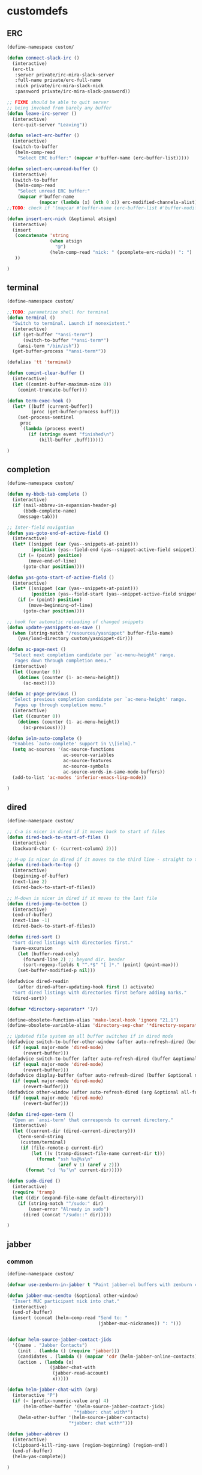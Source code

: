 * customdefs
** ERC
   #+BEGIN_SRC emacs-lisp
     (define-namespace custom/

     (defun connect-slack-irc ()
       (interactive)
       (erc-tls
        :server private/irc-mira-slack-server
        :full-name private/erc-full-name
        :nick private/irc-mira-slack-nick
        :password private/irc-mira-slack-password))

     ;; FIXME should be able to quit server
     ;; being invoked from barely any buffer
     (defun leave-irc-server ()
       (interactive)
       (erc-quit-server "Leaving"))

     (defun select-erc-buffer ()
       (interactive)
       (switch-to-buffer
        (helm-comp-read
         "Select ERC buffer:" (mapcar #'buffer-name (erc-buffer-list)))))

     (defun select-erc-unread-buffer ()
       (interactive)
       (switch-to-buffer
        (helm-comp-read
         "Select unread ERC buffer:"
         (mapcar #'buffer-name
                 (mapcar (lambda (x) (nth 0 x)) erc-modified-channels-alist)))))
     ;;TODO: check if '(mapcar #'buffer-name (erc-buffer-list #'buffer-modified-p)) works

     (defun insert-erc-nick (&optional atsign)
       (interactive)
       (insert
        (concatenate 'string
                     (when atsign
                       "@")
                     (helm-comp-read "nick: " (pcomplete-erc-nicks)) ": ")
        ))

     )
   #+END_SRC
** terminal
   #+BEGIN_SRC emacs-lisp
     (define-namespace custom/

     ;;TODO: parametrize shell for terminal
     (defun terminal ()
       "Switch to terminal. Launch if nonexistent."
       (interactive)
       (if (get-buffer "*ansi-term*")
           (switch-to-buffer "*ansi-term*")
         (ansi-term "/bin/zsh"))
       (get-buffer-process "*ansi-term*"))

     (defalias 'tt 'terminal)

     (defun comint-clear-buffer ()
       (interactive)
       (let ((comint-buffer-maximum-size 0))
         (comint-truncate-buffer)))

     (defun term-exec-hook ()
       (let* ((buff (current-buffer))
              (proc (get-buffer-process buff)))
         (set-process-sentinel
          proc
          `(lambda (process event)
             (if (string= event "finished\n")
                 (kill-buffer ,buff))))))

     )
   #+END_SRC
** completion
   #+BEGIN_SRC emacs-lisp
     (define-namespace custom/

     (defun my-bbdb-tab-complete ()
       (interactive)
       (if (mail-abbrev-in-expansion-header-p)
           (bbdb-complete-name)
         (message-tab)))

     ;; Inter-field navigation
     (defun yas-goto-end-of-active-field ()
       (interactive)
       (let* ((snippet (car (yas--snippets-at-point)))
              (position (yas--field-end (yas--snippet-active-field snippet))))
         (if (= (point) position)
             (move-end-of-line)
           (goto-char position))))

     (defun yas-goto-start-of-active-field ()
       (interactive)
       (let* ((snippet (car (yas--snippets-at-point)))
              (position (yas--field-start (yas--snippet-active-field snippet))))
         (if (= (point) position)
             (move-beginning-of-line)
           (goto-char position))))

     ;; hook for automatic reloading of changed snippets
     (defun update-yasnippets-on-save ()
       (when (string-match "/resources/yasnippet" buffer-file-name)
         (yas/load-directory custom/yasnippet-dir)))

     (defun ac-page-next ()
       "Select next completion candidate per `ac-menu-height' range.
        Pages down through completion menu."
       (interactive)
       (let ((counter 0))
         (dotimes (counter (1- ac-menu-height))
           (ac-next))))

     (defun ac-page-previous ()
       "Select previous completion candidate per `ac-menu-height' range.
        Pages up through completion menu."
       (interactive)
       (let ((counter 0))
         (dotimes (counter (1- ac-menu-height))
           (ac-previous))))

     (defun ielm-auto-complete ()
       "Enables `auto-complete' support in \\[ielm]."
       (setq ac-sources '(ac-source-functions
                          ac-source-variables
                          ac-source-features
                          ac-source-symbols
                          ac-source-words-in-same-mode-buffers))
       (add-to-list 'ac-modes 'inferior-emacs-lisp-mode))

     )
   #+END_SRC
** dired
   #+BEGIN_SRC emacs-lisp
     (define-namespace custom/

     ;; C-a is nicer in dired if it moves back to start of files
     (defun dired-back-to-start-of-files ()
       (interactive)
       (backward-char (- (current-column) 2)))

     ;; M-up is nicer in dired if it moves to the third line - straight to the ".."
     (defun dired-back-to-top ()
       (interactive)
       (beginning-of-buffer)
       (next-line 2)
       (dired-back-to-start-of-files))

     ;; M-down is nicer in dired if it moves to the last file
     (defun dired-jump-to-bottom ()
       (interactive)
       (end-of-buffer)
       (next-line -1)
       (dired-back-to-start-of-files))

     (defun dired-sort ()
       "Sort dired listings with directories first."
       (save-excursion
         (let (buffer-read-only)
           (forward-line 2) ;; beyond dir. header
           (sort-regexp-fields t "^.*$" "[ ]*." (point) (point-max)))
         (set-buffer-modified-p nil)))

     (defadvice dired-readin
         (after dired-after-updating-hook first () activate)
       "Sort dired listings with directories first before adding marks."
       (dired-sort))

     (defvar *directory-separator* '?/)

     (define-obsolete-function-alias 'make-local-hook 'ignore "21.1")
     (define-obsolete-variable-alias 'directory-sep-char '*directory-separator*)

     ;; Updated file system on all buffer switches if in dired mode
     (defadvice switch-to-buffer-other-window (after auto-refresh-dired (buffer &optional norecord) activate)
       (if (equal major-mode 'dired-mode)
           (revert-buffer)))
     (defadvice switch-to-buffer (after auto-refresh-dired (buffer &optional norecord) activate)
       (if (equal major-mode 'dired-mode)
           (revert-buffer)))
     (defadvice display-buffer (after auto-refresh-dired (buffer &optional not-this-window frame) activate)
       (if (equal major-mode 'dired-mode)
           (revert-buffer)))
     (defadvice other-window (after auto-refresh-dired (arg &optional all-frame) activate)
       (if (equal major-mode 'dired-mode)
           (revert-buffer)))

     (defun dired-open-term ()
       "Open an `ansi-term' that corresponds to current directory."
       (interactive)
       (let ((current-dir (dired-current-directory)))
         (term-send-string
          (custom/terminal)
          (if (file-remote-p current-dir)
              (let ((v (tramp-dissect-file-name current-dir t)))
                (format "ssh %s@%s\n"
                        (aref v 1) (aref v 2)))
            (format "cd '%s'\n" current-dir)))))

     (defun sudo-dired ()
       (interactive)
       (require 'tramp)
       (let ((dir (expand-file-name default-directory)))
         (if (string-match "^/sudo:" dir)
             (user-error "Already in sudo")
           (dired (concat "/sudo::" dir)))))

     )
   #+END_SRC
** jabber
*** common
    #+BEGIN_SRC emacs-lisp
      (define-namespace custom/

      (defvar use-zenburn-in-jabber t "Paint jabber-el buffers with zenburn colors")

      (defun jabber-muc-sendto (&optional other-window)
        "Insert MUC participant nick into chat."
        (interactive)
        (end-of-buffer)
        (insert (concat (helm-comp-read "Send to: "
                                        (jabber-muc-nicknames)) ": ")))


      (defvar helm-source-jabber-contact-jids
        '((name . "Jabber Contacts")
          (init . (lambda () (require 'jabber)))
          (candidates . (lambda () (mapcar 'cdr (helm-jabber-online-contacts))))
          (action . (lambda (x)
                      (jabber-chat-with
                       (jabber-read-account)
                       x)))))

      (defun helm-jabber-chat-with (arg)
        (interactive "P")
        (if (= (prefix-numeric-value arg) 4)
            (helm-other-buffer '(helm-source-jabber-contact-jids)
                               "*jabber: chat with*")
          (helm-other-buffer '(helm-source-jabber-contacts)
                             "*jabber: chat with*")))

      (defun jabber-abbrev ()
        (interactive)
        (clipboard-kill-ring-save (region-beginning) (region-end))
        (end-of-buffer)
        (helm-yas-complete))

      )
    #+END_SRC
*** darwin
   #+BEGIN_SRC emacs-lisp
     (define-namespace custom/

     (defvar growl-program "/usr/local/bin/growlnotify")

     (defun growl (title message &optional id)
       (if (eq id nil)
           (start-process "growl" " growl"
                          growl-program title "-w")
         (start-process "growl" " growl"
                        growl-program title "-w" "-d" id))
       (process-send-string " growl" message)
       (process-send-string " growl" "\n")
       (process-send-eof " growl"))

     (defun pg-jabber-growl-notify (from buf text proposed-alert)
       "(jabber.el hook) Notify of new Jabber chat messages via Growl"
       (when (or jabber-message-alert-same-buffer
                 (not (memq (selected-window) (get-buffer-window-list buf))))
         (if (jabber-muc-sender-p from)
             (growl (format "(PM) %s"
                            (jabber-jid-displayname (jabber-jid-user from)))
                    (format "%s: %s" (jabber-jid-resource from)
                            (osd-text-to-utf-16-hex text))
                    (format "jabber-from-%s" (jabber-jid-resource from)))
           (growl (format "%s" (jabber-jid-displayname from))
                  (osd-text-to-utf-16-hex text) "jabber-from-unknown"))))

     ;; Same as above, for groupchats
     (defun pg-jabber-muc-growl-notify (nick group buf text proposed-alert)
       "(jabber.el hook) Notify of new Jabber MUC messages via Growl"
       (when (or jabber-message-alert-same-buffer
                 (not (memq (selected-window) (get-buffer-window-list buf))))
         (if nick
             (when (or jabber-muc-alert-self
                       (not (string=
                             nick (cdr (assoc group *jabber-active-groupchats*)))))
               (growl (format "%s" (jabber-jid-displayname group))
                      (format "%s: %s" nick (osd-text-to-utf-16-hex text))
                      (format "jabber-chat-%s" (jabber-jid-displayname group))))
           (growl (format "%s" (jabber-jid-displayname group))
                  (osd-text-to-utf-16-hex text) "jabber-chat-unknown"))))

     (defun osd-text-to-utf-16-hex (text)
       (let* ((utext (encode-coding-string text 'utf-8))
              (ltext (string-to-list utext)))
         (apply #'concat
                (mapcar (lambda (x) (format "%c" x)) ltext))))

     )
   #+END_SRC
*** linux
   #+BEGIN_SRC emacs-lisp
     (define-namespace custom/

     (defun jabber-libnotify-message(from msg)
       "Show MSG using libnotify"
       (let ((process-connection-type nil))
         (start-process "notification" nil "notify-send"
                        "-t" jabber-libnotify-timeout
                        "-i" jabber-libnotify-icon
                        from msg)))

     (defun jabber-libnotify-message-display (from buffer text propsed-alert)
       (jabber-libnotify-message from text))

     (defun x-urgency-hint (frame arg &optional source)
       (let* ((wm-hints (append (x-window-property
                                 "WM_HINTS" frame "WM_HINTS"
                                 (if source
                                     source
                                   (string-to-number
                                    (frame-parameter frame 'outer-window-id)))
                                 nil t) nil))
              (flags (car wm-hints)))
         (setcar wm-hints
                 (if arg
                     (logior flags #x00000100)
                   (logand flags #xFFFFFEFF)))
         (x-change-window-property "WM_HINTS" wm-hints frame "WM_HINTS" 32 t)))

     (defun jabber-urgency-hint ()
       (let ((count (length jabber-activity-jids)))
         (unless (= jabber-activity-jids-count count)
           (if (zerop count)
               (x-urgency-hint (selected-frame) nil)
             (x-urgency-hint (selected-frame) t))
           (setq jabber-activity-jids-count count))))

     ;; depends on s
     (defun jabber-presence-urgency-hint (who oldstatus newstatus statustext proposed-alert)
       (when (remove-if (lambda (jid) (not (s-starts-with? (symbol-name who) jid))) *urgency-presence-jids*)
         (custom/notify "jabber" (format "Presence changed for %s: %s"
                                         who (if (get who 'connected) "online" "offline")))))

     (defun notify (title message)
       "Notify the user using either the dbus based API or the `growl' one"
       (unless (and (fboundp 'dbus-register-signal)
                    ;; avoid a bug in Emacs 24.0 under darwin
                    (ignore-errors (require 'notifications nil t)))
         ;; else try notify.el
         (unless (fboundp 'notify)
           (ignore-errors (require 'notify nil 'noerror))))
       (condition-case nil
           (cond
            ;; Graphical notification
            ((fboundp 'notifications-notify) (notifications-notify :title title
                                                                   :app-name "emacs"
                                                                   :body message))
            ((fboundp 'notify)               (notify title message))
            ;; Fallback
            (t                               (error "Fallback to `message'")))
         ;; when notification function errored out, degrade gracefully to `message'
         (error (message "%s: %s" title message))))

     )
   #+END_SRC
** navigate
   #+BEGIN_SRC emacs-lisp
     (define-namespace custom/

     (defun helm-find-files ()
       (interactive)
       (helm-other-buffer '(
                            helm-source-files-in-current-dir
                            helm-source-recentf
                            helm-source-file-name-history
                            helm-source-findutils
                            helm-source-locate
                            )
                          "*helm-find-files*"))

     (defun occur-and-switch (search)
       (interactive "sSearch for: ")
       (occur (regexp-quote search))
       (switch-to-buffer-other-window "*Occur*"))

     (defun isearch-occur ()
       (interactive)
       (let ((case-fold-search isearch-case-fold-search))
         (occur-and-switch (if isearch-regexp isearch-string
                             (regexp-quote isearch-string)))))

     (defadvice occur-mode-goto-occurrence (after close-occur activate)
       (delete-other-windows))

     (defvar suppress-projectile-symbol-at-point nil
       "Whether to suppress inserting symbol at point while using projectile searches")

     (defadvice projectile-symbol-at-point (around projectile-suppress-symbol-at-point activate)
       (if suppress-projectile-symbol-at-point
           (setq ad-return-value "")
         (setq ad-return-value ad-do-it)))

     (defun projectile-ag (arg)
       (interactive "p")
       (message "arg: %s" arg)
       (if (equal arg 4)
           (setq suppress-projectile-symbol-at-point t)
         (setq suppress-projectile-symbol-at-point nil))
       (call-interactively 'projectile-ag))

     ;;TODO: make implemetation less straightforward or find "right way" to do it
     (defun process-thing-at-point ()
       (interactive)
       (cond
        ((equal major-mode 'ag-mode) (compile-goto-error))
        ((or (equal major-mode 'org-agenda-mode)
             (equal major-mode 'org-mode)) (org-return))
        ((or (equal major-mode 'jabber-chat-mode)
             (equal major-mode 'erc-mode)) (browse-url (thing-at-point 'url t)))
        (t (browse-url (thing-at-point 'url t)))))

     ;;TODO: find a common way for all url-browsing functionality in config
     ;;to handle special cases like spaces in urls, etc.
     (defun open-urls-in-region (beg end)
       "Open URLs between BEG and END."
       (interactive "r")
       (save-excursion
         (save-restriction
           (let ((urls))
             (narrow-to-region beg end)
             (goto-char (point-min))
             (while (re-search-forward org-plain-link-re nil t)
               (push (thing-at-point 'url) urls))
             (dolist (url (reverse urls))
               (browse-url url))))))

     (defun spawn-buffer()
       (interactive)
       (let ((buffer-name (generate-new-buffer-name "*new-buffer*")))
         (generate-new-buffer buffer-name)
         (switch-to-buffer buffer-name)))

     (defun ibuffer-filter-by-extname (qualifier)
       (interactive "sFilter by extname: ")
       (ibuffer-filter-by-filename (concat "\\." qualifier "$")))

     (defun update-frames (heads-count)
       (let ((frames-count (length (frame-list))))
         (cond
          ((= heads-count 2)
           (when (= frames-count 1)
             (make-frame-command)))
          ((= heads-count 1)
           (when (> frames-count 1)
             (delete-other-frames)))
          (t
           (delete-other-frames)))))

     ;;Make cursor stay in the same column when scrolling using pgup/dn.
     ;;Previously pgup/dn clobbers column position, moving it to the
     ;;beginning of the line.
     ;;<http://www.dotemacs.de/dotfiles/ElijahDaniel.emacs.html>
     (defadvice scroll-up (around ewd-scroll-up first act)
       "Keep cursor in the same column."
       (let ((col (current-column)))
         ad-do-it
         (move-to-column col)))
     (defadvice scroll-down (around ewd-scroll-down first act)
       "Keep cursor in the same column."
       (let ((col (current-column)))
         ad-do-it
         (move-to-column col)))

     (defvar url-regexp "\\(http\\(s\\)*://\\)\\(www.\\)*\\|\\(www.\\)")

     (defun find-url-backward ()
       (interactive)
       (re-search-backward url-regexp nil t))

     (defun find-url-forward ()
       (interactive)
       (re-search-forward url-regexp nil t)
       )

     (defun get-file-md5 ()
       (interactive)
       (when (derived-mode-p 'dired-mode)
         (let ((abs-file-name (dired-get-filename)))
           (unless (file-directory-p abs-file-name)
             (with-temp-buffer
               (let ((prefix-arg t))
                 (shell-command (format "md5sum %s" abs-file-name))
                 (buffer-string)))))))

     ;; some customizations for nested hydras
     (defvar hydra-stack nil)

     (defun hydra-push (expr)
       (push `(lambda () ,expr) hydra-stack))

     (defun hydra-pop ()
       (interactive)
       (let ((x (pop hydra-stack)))
         (when x
           (funcall x))))

     )
   #+END_SRC
** editing
   #+BEGIN_SRC emacs-lisp
     (define-namespace custom/

     ;; current date and time.
     (defun insert-current-date-time()
       "Insert the current date and time at point."
       (interactive "*")
       (insert (format-time-string "[%d.%m.%Y - %H:%M]" (current-time))))

     (defun smarter-move-beginning-of-line (arg)
       "Move point back to indentation of beginning of line.

       Move point to the first non-whitespace character on this line.
       If point is already there, move to the beginning of the line.
       Effectively toggle between the first non-whitespace character and
       the beginning of the line.

       If ARG is not nil or 1, move forward ARG - 1 lines first.  If
       point reaches the beginning or end of the buffer, stop there."
       (interactive "^p")
       (setq arg (or arg 1))
       ;; Move lines first
       (when (/= arg 1)
         (let ((line-move-visual nil))
           (forward-line (1- arg))))
       (let ((orig-point (point)))
         (back-to-indentation)
         (when (= orig-point (point))
           (move-beginning-of-line 1))))

     (defun copy-file-name-to-clipboard ()
       "Copy the current buffer file name to the clipboard."
       (interactive)
       (let ((filename (if (equal major-mode 'dired-mode)
                           default-directory
                         (buffer-file-name))))
         (when filename
           (kill-new filename)
           (message "Copied buffer file name '%s' to the clipboard." filename))))

     (defun rename-file-and-buffer ()
       "Rename the current buffer and file it is visiting."
       (interactive)
       (let ((filename (buffer-file-name)))
         (if (not (and filename (file-exists-p filename)))
             (message "Buffer is not visiting a file!")
           (let ((new-name (read-file-name "New name: " filename)))
             (cond
              ((vc-backend filename) (vc-rename-file filename new-name))
              (t
               (rename-file filename new-name t)
               (set-visited-file-name new-name t t)))))))

     (defun skip-to-next-blank-line ()
       (interactive)
       (let ((inhibit-changing-match-data t))
         (forward-char 1)
         (unless (search-forward-regexp "^\\s *$" nil t)
           (forward-char -1))))

     (defun skip-to-previous-blank-line ()
       (interactive)
       (let ((inhibit-changing-match-data t))
         (forward-char -1)
         (unless (search-backward-regexp "^\\s *$" nil t)
           (forward-char 1))))

     (defadvice whole-line-or-region-kill-region
         (before whole-line-or-region-kill-read-only-ok activate)
       (interactive "p")
       (unless kill-read-only-ok (barf-if-buffer-read-only)))

     ;; When popping the mark, continue popping until the cursor actually moves
     ;; Also, if the last command was a copy - skip past all the expand-region cruft.
     (defadvice pop-to-mark-command (around ensure-new-position activate)
       (let ((p (point)))
         (when (eq last-command 'save-region-or-current-line)
           ad-do-it
           ad-do-it
           ad-do-it)
         (dotimes (i 10)
           (when (= p (point)) ad-do-it))))

     ;; see http://emacs-fu.blogspot.ru/2010/01/duplicating-lines-and-commenting-them.html
     (defun duplicate-and-comment-line (arg)
       "comment line at point; if COMMENTFIRST is non-nil, comment the original"
       (interactive "P")
       (beginning-of-line)
       (push-mark)
       (end-of-line)
       (let ((str (buffer-substring (region-beginning) (region-end))))
         (when arg
           (comment-region (region-beginning) (region-end)))
         (insert-string
          (concat (if (= 0 (forward-line 1)) "" "\n") str "\n"))
         (forward-line -1)))

     (defun eval-and-replace ()
       "Replace the preceding sexp with its value."
       (interactive)
       (backward-kill-sexp)
       (condition-case nil
           (prin1 (eval (read (current-kill 0)))
                  (current-buffer))
         (error (message "Invalid expression")
                (insert (current-kill 0)))))

     (require 'helm-utils)
     (defvar helm-source-portage-files
       `((name . "Portage files")
         (candidates . ,(helm-walk-directory "/etc/portage" :path 'full))
         (action . (lambda (candidate)
                     (helm-find-file-as-root candidate)))))

     (defun cite-region (arg)
       (clipboard-kill-ring-save (region-beginning) (region-end))
       (with-temp-buffer
         (let ((comment-start "> "))
           (yank)
           (comment-region (point-min) (point-max))
           (when (> arg 1)
             (beginning-of-buffer)
             (insert "\n"))
           (clipboard-kill-region (point-min) (point-max)))))

     (defun append-cited-region (arg)
       (interactive "P")
       (custom/cite-region (prefix-numeric-value arg))
       (end-of-buffer)
       (yank))

     (defun strip-prefix (prefix lines)
       (s-join "\n"
               (mapcar (lambda (s) (s-chop-prefix prefix s))
                       (s-lines lines))))

     (defun downcase-dwim (arg)
       (interactive "p")
       (if (region-active-p)
           (downcase-region (region-beginning) (region-end))
         (downcase-word arg)))

     (defun upcase-dwim (arg)
       (interactive "p")
       (if (region-active-p)
           (upcase-region (region-beginning) (region-end))
         (upcase-word arg)))

     (defun capitalize-dwim (arg)
       (interactive "P")
       (when (consp arg) (setq arg 1))
       (if (region-active-p)
           (capitalize-region (region-beginning) (region-end))
         (capitalize-word (prefix-numeric-value arg))))

     ;; This override for transpose-words fixes what I consider to be a flaw with the
     ;; default implementation in simple.el. To traspose chars or lines, you always
     ;; put the point on the second char or line to transpose with the previous char
     ;; or line. The default transpose-words implementation does the opposite by
     ;; flipping the current word with the next word instead of the previous word.
     ;; The new implementation below instead makes transpose-words more consistent
     ;; with how transpose-chars and trasponse-lines behave.
     (defun transpose-words (arg)
       "[Override for default transpose-words in simple.el]
       Interchange words around point, leaving point at end of
       them. With prefix arg ARG, effect is to take word before or
       around point and drag it backward past ARG other words (forward
       if ARG negative). If ARG is zero, the words around or after
       point and around or after mark are interchanged."
       (interactive "*p")
       (if (eolp) (forward-char -1))
       (transpose-subr 'backward-word arg)
       (forward-word (+ arg 1)))

     ;; Compliment to kill-rectangle (just like kill-ring-save compliments
     ;; kill-region)
     ;; http://www.emacsblog.org/2007/03/17/quick-tip-set-goal-column/#comment-183
     (defun kill-save-rectangle (start end &optional fill)
       "Save the rectangle as if killed, but don't kill it. See
       `kill-rectangle' for more information."
       (interactive "r\nP")
       (kill-rectangle start end fill)
       (goto-char start)
       (yank-rectangle))

     (defun compact-spaces-in-region (beg end)
       "replace all whitespace in the region with single spaces"
       (interactive "r")
       (save-excursion
         (save-restriction
           (narrow-to-region beg end)
           (goto-char (point-min))
           (while (re-search-forward "\\s-+" nil t)
             (replace-match "")))))

     ;;<http://www.cabochon.com/~stevey/blog-rants/my-dot-emacs-file.html>
     (defun rename-file-and-buffer (new-name)
       "Renames both current buffer and file it is visiting to NEW-NAME."
       (interactive "sNew name: ")
       (let ((name (buffer-name))
             (filename (buffer-file-name)))
         (if (not filename)
             (message "Buffer '%s' is not visiting a file!" name)
           (if (get-buffer new-name)
               (message "A buffer named '%s' already exists!" new-name)
             (progn
               (rename-file name new-name 1)
               (rename-buffer new-name)
               (set-visited-file-name new-name)
               (set-buffer-modified-p nil))))))

     )
   #+END_SRC
** orgmode
   #+BEGIN_SRC emacs-lisp
     (define-namespace custom/

     (defun org-todo-changed-hook ()
       "Remove :current: tag, when DONE"
       ;; TODO generalize
       (let ((tags (org-get-tags)))
         (when (and (equal org-state "DONE")
                    (member "current" tags))
           (org-set-tags-to (delete "current" tags)))))

     ;; Remove empty CLOCK drawers on clock out
     (defun remove-empty-drawer-on-clock-out ()
         (interactive)
         (save-excursion
             (beginning-of-line 0)
         (org-remove-empty-drawer-at "CLOCK" (point))))

     ;; Exclude DONE state tasks from refile targets
     (defun verify-refile-target ()
       "Exclude todo keywords with a done state from refile targets"
       (not (member (nth 2 (org-heading-components)) org-done-keywords)))

     (defun open-or-browse-at-point (arg)
       (interactive "P")
       (if arg
           (browse-url-at-point)
         (org-open-at-point)))

     (defadvice browse-url-at-point (before org-position-url activate)
       (when (derived-mode-p 'org-mode)
         (let ((end nil))
           (save-excursion
             (org-back-to-heading t)
             (setq end (save-excursion (outline-next-heading) (point))))
           (org-back-to-heading t)
           (re-search-forward custom/url-regexp end t))))

     ;; TODO some handle for getting 'done' tasks within particular time range
     ;; TODO some tag for those tasks not directly needed for job tasks (e.g. my own setups, ssh, etc)
     ;; TODO save done.org after refiling finished
     ;; TODO auto change status TODO --> DONE before refiling

     ;;TODO: customize "todo-only" parameter for "org-tags-view"
     (defun follow-tag-link (tag)
       "Display a list of TODO headlines with tag TAG.
       With prefix argument, also display headlines without a TODO keyword."
       (org-tags-view nil tag))              ;nil was (null current-prefix-arg) originally

     ;;TODO: use prefix arg
     (defun org-update-timestamp-with-time (&optional as-is)
       (interactive)
       (unless as-is
         (insert " "))
       (insert (format-time-string "%H:%M")))

     (use-package helm-utils)
     (defvar helm-source-org-files
       `((name . "Org files")
         (candidates . ,(helm-walk-directory (at-org-dir) :path 'full))
         (action . (lambda (candidate)
                     (find-file candidate)))))

     (defun get-org-timestamp ()
       (with-temp-buffer
         (call-interactively 'org-time-stamp-inactive)
         (buffer-string)))

     (defun strip-org-timestamp (ts)
       (let ((tslen (length ts)))
         (substring ts 1 (- tslen 4))))

     (defun jump-to-org-agenda ()
       (interactive)
       (let ((buf (get-buffer "*Org Agenda*"))
             wind)
         (if buf
             (if (setq wind (get-buffer-window buf))
                 (select-window wind)
               (if (called-interactively-p)
                   (progn
                     (select-window (display-buffer buf t t))
                     (org-fit-window-to-buffer)
                     ;; (org-agenda-redo)
                     )
                 (with-selected-window (display-buffer buf)
                   (org-fit-window-to-buffer)
                   ;; (org-agenda-redo)
                   )))
           (call-interactively 'org-agenda-list)))
       ;;(let ((buf (get-buffer "*Calendar*")))
       ;;  (unless (get-buffer-window buf)
       ;;    (org-agenda-goto-calendar)))
       )

     (defun org-use-speed-commands-for-headings-and-lists ()
       "Activate speed commands on list items too."
       (or (and (looking-at org-outline-regexp) (looking-back "^\**"))
           (save-excursion (and (looking-at (org-item-re)) (looking-back "^[ \t]*")))))

     )
   #+END_SRC
** programming
   #+BEGIN_SRC emacs-lisp
     (define-namespace custom/

     (defvar flake8-conf-alist nil
       "Alist of flake8 configuration files for various projects")

     ;;FIXME: try to use flycheck's builtin functionality
     (defun find-project-flake8-config ()
       (let* ((project-root (file-truename (custom/project-root default-directory)))
              (config-path (cdr (assoc (file-name-base (directory-file-name project-root)) flake8-conf-alist))))
         (if (file-name-absolute-p config-path)
             (when (file-exists-p config-path)
               config-path)
           (concat project-root config-path))))

     ;; FIXME code duplication, think of finding the widely used util or something similar
     (autoload 'vc-git-root "vc-git")
     (autoload 'vc-svn-root "vc-svn")
     (autoload 'vc-hg-root "vc-hg")

     (defun project-root (file-path)
       "Guess the project root of the given FILE-PATH."
       (or (vc-git-root file-path)
           (vc-svn-root file-path)
           (vc-hg-root file-path)
           file-path))

     (defun create-restclient-sandbox ()
       (interactive)
       (let ((restbuffer (generate-new-buffer "*restclient-sandbox*")))
         (switch-to-buffer restbuffer)
         (restclient-mode)))

     (defun js2-print-json-path ()
       "Print the path to the JSON value under point, and save it in the kill ring."
       (interactive)
       (let (next-node node-type rlt key-name)
         (setq next-node (js2-node-at-point))
         ;; scanning from AST, no way to optimise `js2-node-at-point'
         (while (and next-node (arrayp next-node) (> (length next-node) 5))
           (setq node-type (aref next-node 0))
           (cond
            ;; json property node
            ((eq node-type 'cl-struct-js2-object-prop-node)
             (setq key-name (js2-prop-node-name (js2-object-prop-node-left next-node)))
             (if rlt (setq rlt (concat "." key-name rlt))
               (setq rlt (concat "." key-name))))

            ;; array node
            ((or (eq node-type 'cl-struct-js2-array-node)
                 (eq node-type 'cl-struct-js2-infix-node))
             (if rlt (setq rlt (concat "[0]" rlt))
               (setq rlt "[0]")))

            (t)) ; do nothing

           ;; get parent node
           (setq next-node (aref next-node 5)))
         ;; clean final result
         (setq rlt (replace-regexp-in-string "^\\." "" rlt))
         (when rlt
           (kill-new rlt)
           (message "%s => kill-ring" rlt))
         rlt))

     )
   #+END_SRC
** system
   #+BEGIN_SRC emacs-lisp
     (define-namespace custom/

     (defun server-save-edit ()
       (interactive)
       (save-buffer)
       (server-edit))

     (defun save-buffer-clients-on-exit ()
       (interactive)
       (if (and (boundp 'server-buffer-clients) server-buffer-clients)
           (server-save-edit)
         (save-buffers-kill-emacs t)))

     ;;TODO: maybe implement as advice
     (defun toggle-input-method ()
       "Toggle input method while keeping system keyboard layout in latin.
       Essential for WMs without this functionality built-in."
       (interactive)
       (toggle-input-method)
       (when (executable-find "kbdd")
         (start-process "dbus-send"
                        nil
                        "dbus-send"
                        "--dest=ru.gentoo.KbddService"
                        "/ru/gentoo/KbddService"
                        "ru.gentoo.kbdd.set_layout"
                        "uint32:1")))

       ;;;###autoload
     (defun keys-describe-prefixes ()
       (interactive)
       (with-output-to-temp-buffer "*Bindings*"
         (dolist (letter-group (list
                                (cl-loop for c from ?a to ?z
                                         collect (string c))
                                (cl-loop for c from ?α to ?ω
                                         collect (string c))))
           (dolist (prefix '("" "C-" "M-" "C-M-"))
             (princ (mapconcat
                     (lambda (letter)
                       (let ((key (concat prefix letter)))
                         (format ";; (global-set-key (kbd \"%s\") '%S)"
                                 key
                                 (key-binding (kbd key)))))
                     letter-group
                     "\n"))
             (princ "\n\n")))))

     (defun remove-elc-on-save ()
       "If you're saving an elisp file, likely the .elc is no longer valid."
       (make-local-variable 'after-save-hook)
       (add-hook 'after-save-hook
                 (lambda ()
                   (if (file-exists-p (concat buffer-file-name "c"))
                       (delete-file (concat buffer-file-name "c"))))))

     (defmacro with-major-mode (mode &rest body)
       `(lambda () (interactive)
          (when (eq major-mode ,mode)
            (progn ,@body))))

     )
   #+END_SRC
** themes
   #+BEGIN_SRC emacs-lisp
     (define-namespace custom/

     (defvar fonts-def (make-hash-table :test 'equal)
       "User's font definitions")

     (defun set-xwindows-font (key)
       (set-face-attribute 'default nil :font (gethash key fonts-def)))

     (setf (gethash "consolas-base" fonts-def) "Consolas:size=12")
     (setf (gethash "terminus" fonts-def) "Terminus:size=14")
     (setf (gethash "terminus-bold" fonts-def) "TerminusBold:size=12")
     (setf (gethash "monaco" fonts-def) "Monaco:size=12")
     (setf (gethash "ptmono" fonts-def) "PTMono:size=12")
     (setf (gethash "adobe-courier-bold-14" fonts-def) "-Adobe-Courier-bold-normal-normal-*-14-*-*-*-m-90-iso10646-1")
     (setf (gethash "adobe-helvetica-bold-12" fonts-def) "-Adobe-Helvetica-bold-normal-normal-*-12-*-*-*-*-70-iso10646-1")
     (setf (gethash "adobe-helvetica-bold-14" fonts-def) "-Adobe-Helvetica-bold-normal-normal-*-14-*-*-*-*-82-iso10646-1")
     (setf (gethash "adobe-utopia-bold-12" fonts-def) "-Adobe-Utopia-bold-normal-normal-*-12-*-*-*-*-70-iso10646-1")
     (setf (gethash "lucidatypewriter-bold-12" fonts-def) "-B&H-LucidaTypewriter-bold-normal-normal-Sans-12-*-*-*-m-70-iso10646-1")
     (setf (gethash "adobe-helvetica-bold-12-1" fonts-def) "-adobe-helvetica-bold-o-normal--12-*-75-75-p-69-iso10646-1")
     (setf (gethash "dec-terminal-bold-14" fonts-def) "-DEC-Terminal-bold-normal-normal-*-14-*-*-*-c-80-iso10646-1")
     (setf (gethash "dec-terminal-normal-14" fonts-def) "-DEC-Terminal-normal-normal-normal-*-14-*-*-*-c-80-iso10646-1")
     (setf (gethash "misc-fixed-normal-13" fonts-def) "-Misc-Fixed-normal-normal-normal-*-13-*-*-*-c-70-iso10646-1")
     (setf (gethash "adobe-courier-bold-12" fonts-def) "-adobe-courier-bold-r-normal--12-*-75-75-m-70-iso10646-1")
     (setf (gethash "b&h-luxi-mono-bold" fonts-def) "-b&h-Luxi Mono-bold-normal-normal-*-*-*-*-*-m-0-iso10646-1")
     (setf (gethash "b&h-lucidatypewriter-bold-12" fonts-def) "-b&h-lucidatypewriter-bold-r-normal-sans-12-*-75-75-m-70-iso10646-1")
     (setf (gethash "b&h-lucidatypewriter-medium-12" fonts-def) "-b&h-lucidatypewriter-medium-r-normal-sans-12-*-75-75-m-70-iso10646-1")
     (setf (gethash "bitstream-courier-10-pitch-bold" fonts-def) "-bitstream-Courier 10 Pitch-bold-normal-normal-*-*-*-*-*-m-0-iso10646-1")
     (setf (gethash "bitstream-courier-10-pitch-normal" fonts-def) "-bitstream-Courier 10 Pitch-normal-normal-normal-*-*-*-*-*-m-0-iso10646-1")
     (setf (gethash "bitstream-terminal-medium-18" fonts-def) "-bitstream-terminal-medium-r-normal--18-*-100-100-c-110-iso8859-1")
     (setf (gethash "dec-terminal-bold-14-1" fonts-def) "-dec-terminal-bold-r-normal--14-*-75-75-c-80-iso8859-1")
     (setf (gethash "dec-terminal-medium-14" fonts-def) "-dec-terminal-medium-r-normal--14-*-75-75-c-80-iso8859-1")
     (setf (gethash "ibm-courier-bold" fonts-def) "-ibm-Courier-bold-normal-normal-*-*-*-*-*-m-0-iso10646-1")
     (setf (gethash "ibm-courier-normal" fonts-def) "-ibm-Courier-normal-normal-normal-*-*-*-*-*-m-0-iso10646-1")
     (setf (gethash "microsoft-consolas-for-powerline-bold" fonts-def) "-microsoft-Consolas for Powerline-bold-normal-normal-*-*-*-*-*-m-0-iso10646-1")
     (setf (gethash "microsoft-consolas-for-powerline-normal" fonts-def) "-microsoft-Consolas for Powerline-normal-normal-normal-*-*-*-*-*-m-0-iso10646-1")
     (setf (gethash "microsoft-consolas-bold" fonts-def) "-microsoft-Consolas-bold-normal-normal-*-*-*-*-*-m-0-iso10646-1")
     (setf (gethash "microsoft-consolas-normal" fonts-def) "-microsoft-Consolas-normal-normal-normal-*-*-*-*-*-m-0-iso10646-1")
     (setf (gethash "misc-fixed-bold-13" fonts-def) "-misc-fixed-bold-r-normal--13-*-75-75-c-70-iso10646-1")
     (setf (gethash "misc-fixed-medium-r-normal-13" fonts-def) "-misc-fixed-medium-r-normal--13-*-75-75-c-70-iso10646-1")
     (setf (gethash "misc-fixed-medium-r-normal-13" fonts-def) "-misc-fixed-medium-r-normal--13-*-75-75-c-80-iso10646-1")
     (setf (gethash "misc-fixed-medium-r-normal-14" fonts-def) "-misc-fixed-medium-r-normal--14-*-75-75-c-70-iso10646-1")
     (setf (gethash "monotype-andale-mono-normal" fonts-def) "-monotype-Andale Mono-normal-normal-normal-*-*-*-*-*-m-0-iso10646-1")
     (setf (gethash "monotype-courier-new-bold" fonts-def) "-monotype-Courier New-bold-normal-normal-*-*-*-*-*-m-0-iso10646-1")
     (setf (gethash "monotype-courier-new-normal" fonts-def) "-monotype-Courier New-normal-normal-normal-*-*-*-*-*-m-0-iso10646-1")
     (setf (gethash "dejavu-sans-mono-bold" fonts-def) "-unknown-DejaVu Sans Mono-bold-normal-normal-*-*-*-*-*-m-0-iso10646-1")
     (setf (gethash "dejavu-sans-mono-normal" fonts-def) "-unknown-DejaVu Sans Mono-normal-normal-normal-*-*-*-*-*-m-0-iso10646-1")
     (setf (gethash "freemono-bold" fonts-def) "-unknown-FreeMono-bold-normal-normal-*-*-*-*-*-m-0-iso10646-1")
     (setf (gethash "freemono-normal" fonts-def) "-unknown-FreeMono-normal-normal-normal-*-*-*-*-*-m-0-iso10646-1")
     (setf (gethash "liberation-mono-bold" fonts-def) "-unknown-Liberation Mono-bold-normal-normal-*-*-*-*-*-m-0-iso10646-1")
     (setf (gethash "liberation-mono-normal" fonts-def) "-unknown-Liberation Mono-normal-normal-normal-*-*-*-*-*-m-0-iso10646-1")
     (setf (gethash "urw-nimbus-mono-l-bold" fonts-def) "-urw-Nimbus Mono L-bold-normal-normal-*-16-*-*-*-m-0-iso10646-1")
     (setf (gethash "urw-nimbus-mono-l-normal" fonts-def) "-urw-Nimbus Mono L-normal-normal-normal-*-*-*-*-*-m-0-iso10646-1")
     (setf (gethash "xos4-terminus-bold-16" fonts-def) "-xos4-Terminus-bold-normal-normal-*-16-*-*-*-c-80-iso10646-1")
     (setf (gethash "bsvera-sans-mono" fonts-def) "Bitstream Vera Sans Mono:size=12")
     (setf (gethash "hack-regular" fonts-def) "Hack:size=12")
     (setf (gethash "fantasque" fonts-def) "Fantasque Sans Mono:size=14")
     (setf (gethash "sourcepro" fonts-def) "Source Code Pro:style=Bold:size=13")

     )
   #+END_SRC
** kenobi
   #+BEGIN_SRC emacs-lisp :tangle no
     ;; https://gist.github.com/nyergler/6100112

     (add-hook 'hack-local-variables-hook 'run-local-vars-mode-hook)
     (defun run-local-vars-mode-hook ()
       "Run a hook for the major-mode after the local variables have been processed."
       (run-hooks (intern (concat (symbol-name major-mode) "-local-vars-hook"))))


     (defun detect_buffer_venv (buffer-name)
       (let ((buffer-dir (file-name-directory buffer-name)))
         (while (and (not (file-exists-p
                           (concat buffer-dir "py27/bin/activate")))
                     buffer-dir)
           (setq buffer-dir
                 (if (equal buffer-dir "/")
                     nil
                   (file-name-directory (directory-file-name buffer-dir)))))
         ;; return the buffer-dir (or nil)
         (concat buffer-dir "py27")))

     (defun detect_buffer_eggs_dirs (buffer-name)
       (let ((buffer-dir (file-name-directory buffer-name)))
         (while (and (not (file-exists-p
                           (concat buffer-dir "eggs")))
                     buffer-dir
                     )
           (setq buffer-dir
                 (if (equal buffer-dir "/")
                     nil
                   (file-name-directory (directory-file-name buffer-dir)))))
         (if buffer-dir
             (directory-files (concat buffer-dir "eggs") t ".\.egg")
           nil)))

     (setq additional_paths nil)

     (defun setup-jedi-extra-args ()
       (let ((venv (detect_buffer_venv buffer-file-name))
             (egg-dirs (detect_buffer_eggs_dirs buffer-file-name)))
         (make-local-variable 'jedi:server-args)
         (when venv (set 'jedi:server-args (list "--virtual-env" venv)))
         (when egg-dirs
           (dolist (egg egg-dirs)
             (set 'jedi:server-args (append jedi:server-args (list "--sys-path" egg))))))
       (make-local-variable 'additional_paths)
       (when additional_paths
         (dolist (path additional_paths)
           (set 'jedi:server-args (append jedi:server-args (list "--sys-path" path))))))

     (setq jedi:setup-keys t)

     (add-hook 'python-mode-local-vars-hook 'setup-jedi-extra-args)
     (add-hook 'python-mode-local-vars-hook 'jedi:setup)
   #+END_SRC
** the rest
   #+BEGIN_SRC emacs-lisp
     (define-namespace custom/

     ;;TODO: maybe make org-protocol solution instead
     (defun youtube-dl ()
       (interactive)
       (let* ((str (current-kill 0))
              (default-directory "~/Downloads")
              (proc (get-buffer-process (ansi-term "/bin/bash"))))
         (term-send-string
          proc
          (concat "cd ~/Downloads && youtube-dl " str "\n"))))

     )
   #+END_SRC
* rc
** darwin system traits
   #+BEGIN_SRC emacs-lisp :tangle (if (eq system-type 'darwin) "yes" "no")
     ;; key bindings
     (cua-mode t)
     (setq mac-option-key-is-meta t)
     (setq mac-command-key-is-meta nil)
     (setq process-connection-type nil)
     (setq mac-command-modifier 'hyper)    ;meta|super
     (setq mac-pass-command-to-system nil)   ;;avoid hiding with M-h
     (global-set-key [(hyper x)] 'cua-cut-region)
     (global-set-key [(hyper c)] 'cua-copy-region)
     (global-set-key [(hyper v)] 'cua-paste)
     (global-set-key [kp-delete] 'delete-char) ;; sets fn-delete to be right-delete
     (setq mac-control-modifier 'control)

     ;; Ignore .DS_Store files with ido mode
     (add-to-list 'ido-ignore-files "\\.DS_Store")

     (setq locate-command "mdfind")
     (setq helm-locate-command "mdfind")

     (prefer-coding-system 'utf-8-unix)
     (set-default-coding-systems 'utf-8-unix)
     (if (< emacs-major-version 23)
         (set-keyboard-coding-system 'utf-8))
     (set-clipboard-coding-system 'utf-8)
     (set-terminal-coding-system 'utf-8)

     (use-package jabber
       :init
       (use-package custom-jabber-darwin)
       :config
       (progn
         ;; Make jabber.el notify through growl when I get a new message
         (setq jabber-message-alert-same-buffer nil)
         (add-hook 'jabber-alert-message-hooks 'custom/pg-jabber-growl-notify)
         (add-hook 'jabber-alert-muc-hooks 'custom/pg-jabber-muc-growl-notify)
         (setq jabber-message-alert-same-buffer t)))

     (setq custom/python-libs-path "/Library/Frameworks/Python.framework/Versions/2.7/lib/python2.7:")
     (setq TeX-output-view-style '(("^pdf$" "." "open -a preview %s.pdf")
                                   ("^html?$" "." "open %o")))
   #+END_SRC
** linux systemtraits
   #+BEGIN_SRC emacs-lisp :tangle (if (eq system-type 'gnu/linux) "yes" "no")
     (setq x-alt-keysym 'meta)

     (when (eq window-system 'x)
       (use-package jabber
         :init
         (use-package custom-jabber-linux)
         :config
         (progn
           ;; Jabber urgency hints
           (defvar jabber-activity-jids-count 0)
           (add-hook 'jabber-activity-update-hook 'custom/jabber-urgency-hint)
           (add-hook 'jabber-alert-presence-hooks 'custom/jabber-presence-urgency-hint)
           (defvar jabber-libnotify-icon ""
             "*Icon to be used on the notification pop-up. Default is empty")
           (defvar jabber-libnotify-timeout "7000"
             "*Specifies the timeout of the pop up window in millisecond")
           (add-to-list 'jabber-alert-message-hooks
                        'custom/jabber-libnotify-message-display))))

     (setq custom/python-libs-path "/usr/lib64/python2.7:")
     (setq TeX-output-view-style '(("^pdf$" "." "zathura %s.pdf")
                                   ("^html?$" "." "open %o")))

     (setq browse-url-browser-function 'browse-url-generic)
     (setq browse-url-generic-program "/usr/bin/firefox")
   #+END_SRC
** navigate
   #+BEGIN_SRC emacs-lisp
     (use-package bookmark+
       :ensure t
       :init
       (use-package crosshairs :ensure t)
       :config
       (setq bmkp-last-bookmark-file (at-data-dir "/bookmarks")))

     (use-package re-builder
       :defer t)

     (use-package hydra :ensure t)
     (use-package wgrep :ensure t)
     (use-package vline :ensure t)

     (use-package helm
       :defer t
       :init
       (use-package helm-config)
       (use-package helm-files)
       (use-package helm-info)
       (use-package helm-locate)
       (use-package helm-misc)
       (use-package helm-grep)
       (use-package wgrep-helm :ensure t) ;TODO: maybe configure
       (use-package helm-projectile :ensure t)
       (use-package helm-descbinds :ensure t)
       (use-package helm-themes :ensure t)
       (use-package helm-helm-commands :ensure t)
       (use-package helm-dired-recent-dirs :ensure t)
       (use-package helm-flycheck :ensure t)
       :config
       (use-package ac-helm :ensure auto-complete)
       (progn
         (setq helm-quick-update t)
         (setq helm-split-window-in-side-p t)
         (setq helm-ff-search-library-in-sexp t)
         (setq helm-ff-file-name-history-use-recentf t)
         (setq helm-buffers-fuzzy-matching t)
         (setq helm-recentf-fuzzy-match t)
         (setq helm-locate-fuzzy-match t)
         (setq helm-M-x-fuzzy-match t)
         (setq helm-apropos-fuzzy-match t)
         (setq helm-apropos-fuzzy-match t)
         (setq helm-move-to-line-cycle-in-source t)
         (setq helm-adaptive-history-file (at-data-dir "/helm-adaptive-history"))
         (pushnew 'python-mode helm-buffers-favorite-modes)
         (bind-key "C-<down>" 'helm-next-source helm-map)
         (bind-key "C-<up>" 'helm-previous-source helm-map)
         (bind-key "C-x b" 'helm-buffers-list)
         (bind-key "C-*" 'helm-mark-all helm-map)
         (bind-key "C-x j j" 'helm-bookmarks)
         (bind-key "M-x" 'helm-M-x)
         (bind-key "C-h a" 'helm-apropos)
         (bind-key "C-h r" 'helm-info-emacs)
         (bind-key "C-h r" 'helm-info-at-point)
         (bind-key "C-x C-r" 'helm-recentf)
         ;;TODO: investigate and bind 'helm-resume
         ;;TODO: investigate and bind 'helm-multi-files
         (helm-mode t)
         (helm-adaptive-mode 1)
         (helm-autoresize-mode 1)
         (helm-descbinds-mode 1)             ; find the cause of "attempt to delete minibuffer window"
         ;;TODO: investigate and bind 'helm-descbinds
         ))

     (use-package helm-ag
       :ensure t
       :config
       (setq helm-ag-insert-at-point 'symbol)
       (setq helm-ag-fuzzy-match t)
       ;;TODO: add other common escapes
       (defadvice helm-ag--query (after escape-search-term activate)
         (setq helm-ag--last-query (replace-regexp-in-string "\\*" "\\\\*" helm-ag--last-query))))

     ;;TODO: sync and maybe slurp something from rc-cc
     (use-package helm-gtags
       :ensure t
       :defer t
       :config
       (progn
         (setq helm-gtags-path-style 'relative)
         (setq helm-gtags-ignore-case t)
         (setq helm-gtags-auto-update t)
         (setq helm-gtags-use-input-at-cursor t)
         (setq helm-gtags-pulse-at-cursor t)
         (setq helm-gtags-suggested-key-mapping t)
         (bind-key "M-t" 'helm-gtags-find-tag helm-gtags-mode-map)
         (bind-key "M-r" 'helm-gtags-find-rtag helm-gtags-mode-map)
         (bind-key "C-M-s" 'helm-gtags-find-symbol helm-gtags-mode-map)
         (bind-key "M-s s" 'helm-gtags-select helm-gtags-mode-map)
         (bind-key "M-g M-p" 'helm-gtags-parse-file helm-gtags-mode-map)
         (bind-key "C-c <" 'helm-gtags-previous-history helm-gtags-mode-map)
         (bind-key "C-c >" 'helm-gtags-next-history helm-gtags-mode-map)
         (bind-key "M-." 'helm-gtags-dwim helm-gtags-mode-map)
         (bind-key "M-," 'helm-gtags-pop-stack helm-gtags-mode-map)
         (bind-key "M-s t" 'helm-gtags-tags-in-this-function helm-gtags-mode-map)
         (add-hook 'dired-mode-hook 'helm-gtags-mode)
         (add-hook 'c-mode-hook 'helm-gtags-mode)
         (add-hook 'c++-mode-hook 'helm-gtags-mode)))

                                             ;(use-package helm-fuzzier
                                             ;  :ensure t
                                             ;  :config
                                             ;  (helm-fuzzier-mode 1))

     (use-package helm-flx
       :ensure t
       :config
       (helm-flx-mode 1))

     (use-package swoop
       :ensure t
       :config
       (progn
         (bind-key "<down>" 'swoop-action-goto-line-next swoop-map)
         (bind-key "<up>" 'swoop-action-goto-line-prev swoop-map)))

     (use-package zoom-window
       :ensure t
       :config
       (setq zoom-window-mode-line-color "DarkGreen"))

     (use-package ibuffer
       :defer t
       :config
       (progn
         (setq ibuffer-default-sorting-mode 'major-mode) ;recency
         (setq ibuffer-always-show-last-buffer :nomini)
         (setq ibuffer-default-shrink-to-minimum-size t)
         (setq ibuffer-jump-offer-only-visible-buffers t)
         (setq ibuffer-saved-filters
               '(("dired" ((mode . dired-mode)))
                 ("foss" ((filename . "foss")))
                 ("pets" ((filename . "pets")))
                 ("jabberchat" ((mode . jabber-chat-mode)))
                 ("orgmode" ((mode . org-mode)))
                 ("elisp" ((mode . emacs-lisp-mode)))
                 ("fundamental" ((mode . fundamental-mode)))
                 ("haskell" ((mode . haskell-mode)))))
         (setq ibuffer-saved-filter-groups custom/ibuffer-saved-filter-groups)
         (add-hook 'ibuffer-mode-hook
                   (lambda () (ibuffer-switch-to-saved-filter-groups "default"))) ;; Make sure we're always using our buffer groups
         (add-hook 'ibuffer-mode-hook
                   (lambda () (define-key ibuffer-mode-map (kbd "M-o") 'other-window))) ; was ibuffer-visit-buffer-1-window
         (bind-key "/ ." 'custom/ibuffer-filter-by-extname ibuffer-mode-map)
         ))

     (use-package fuzzy
       :ensure t
       :config
       (turn-on-fuzzy-isearch))

     (use-package windmove
       :bind
       (("C-s-<up>" . windmove-up)
        ("C-s-<down>" . windmove-down)
        ("C-s-<left>" . windmove-left)
        ("C-s-<right>" . windmove-right)
        ))

     (use-package windsize :ensure t)

     (use-package framemove
       :ensure t
       :config
       (setq framemove-hook-into-windmove t))

     (use-package ace-window
       :ensure t
       :init
       (setq aw-background nil)
       (setq aw-leading-char-style 'char)
       :config
       (set-face-attribute 'aw-mode-line-face nil :foreground "white")
       (custom-set-faces
        '(aw-leading-char-face
          ((t (:inherit ace-jump-face-foreground :height 3.0))))))

     (use-package ace-link
       :ensure t
       :config
       (ace-link-setup-default))

     (use-package link-hint
       :ensure t)

     (use-package dired
       :init
       (use-package dired-sort-menu :ensure t)
       :config
       (setq dired-recursive-deletes 'top) ;; Allows recursive deletes
       (setq dired-dwim-target t)
       (setq dired-listing-switches "-lah1v --group-directories-first")
       (global-set-key (kbd "C-c x") 'direx:jump-to-directory)
       ;; (global-set-key (kbd "C-c C-j") 'dired-jump)
       (bind-key "C-c C-s" 'dired-toggle-sudo dired-mode-map)
       (bind-key "C-c C-m" 'custom/get-file-md5 dired-mode-map)
       (bind-key "!" 'custom/sudo-dired dired-mode-map)
       (bind-key "C-a" 'custom/dired-back-to-start-of-files dired-mode-map)
       (bind-key "C-x C-k" 'dired-do-delete dired-mode-map) ;; Delete with C-x C-k to match file buffers and magit
       (bind-key "`" 'custom/dired-open-term dired-mode-map)
       (define-key dired-mode-map (vector 'remap 'beginning-of-buffer) 'custom/dired-back-to-top)
       (define-key dired-mode-map (vector 'remap 'end-of-buffer) 'custom/dired-jump-to-bottom))

     (use-package dired+
       :ensure t
       :config
       ;; TODO: check if this is not obsolete yet
       (setq diredp-ignored-file-name 'green-face)
       (setq diredp-other-priv 'white-face)
       (setq diredp-rare-priv 'white-red-face)
       (setq diredp-compressed-file-suffix 'darkyellow-face))

     (use-package wdired
       :defer t
       :config
       (progn
         (setq wdired-allow-to-change-permissions 'advanced)
         (setq wdired-allow-to-change-permissions t)
         (bind-key "C-a" 'custom/dired-back-to-start-of-files wdired-mode-map)
         (bind-key (vector 'remap 'beginning-of-buffer) 'custom/dired-back-to-top wdired-mode-map)
         (bind-key (vector 'remap 'end-of-buffer) 'custom/dired-jump-to-bottom wdired-mode-map)
         (bind-key "r" 'wdired-change-to-wdired-mode dired-mode-map)
         ))

     (use-package dired-x)
     (use-package dired-toggle-sudo :ensure t)

     (use-package discover-my-major
       :ensure t
                                             ;TODO: bind to key
       )

     (use-package phi-search-mc
       :ensure t
       :config
       (phi-search-mc/setup-keys)
       (add-hook 'isearch-mode-hook 'phi-search-from-isearch-mc/setup-keys)
       )

     (use-package recursive-narrow :ensure t)

     (use-package swiper
       :config
       (setq ivy-display-style 'fancy)
       (custom-set-faces
        '(swiper-minibuffer-match-face-1
          ((t :background "#dddddd")))
        '(swiper-minibuffer-match-face-2
          ((t :background "#bbbbbb" :weight bold)))
        '(swiper-minibuffer-match-face-3
          ((t :background "#bbbbff" :weight bold)))
        '(swiper-minibuffer-match-face-4
          ((t :background "#ffbbff" :weight bold)))))

     (use-package transpose-frame
       :ensure t
       :config
       (defhydra hydra-transpose-frame ()
         "frames geometry management"
         ("t" transpose-frame "transpose")
         ("i" flip-frame "flip")
         ("o" flop-frame "flop")
         ("r" rotate-frame "rotate")
         ("<left>" rotate-frame-anticlockwise "rotate <-")
         ("<right>" rotate-frame-clockwise "rotate ->")
         ("q" nil "cancel"))
       (global-set-key (kbd "C-<f2>") 'hydra-transpose-frame/body))

     (use-package avy
       :ensure t
       :config
       (setq avy-timeout-seconds 0.5)
       (set-face-attribute 'avy-goto-char-timer-face nil :foreground "green" :weight 'bold))

     (use-package beacon
       :ensure t
       :config
       (setq beacon-color "#666600")
       (setq beacon-size 60))

     (use-package phi-search :ensure t)

     (use-package occur-context-resize
       :ensure t)

     (use-package sift :ensure t)

     ;; Reload dired after making changes
     (--each '(dired-do-rename
               dired-create-directory
               wdired-abort-changes)
       (eval `(defadvice ,it (after revert-buffer activate)
                (revert-buffer))))

     (setq scroll-preserve-screen-position 'always)

     ;;TODO: plan docstring
     (defhydra hydra-window (global-map "<f2>")
       "window"
       ("<left>" windmove-left "left")
       ("<down>" windmove-down "down")
       ("<up>" windmove-up "up")
       ("<right>" windmove-right "right")
       ("w" ace-window "ace" :color blue)
       ("3" (lambda ()
              (interactive)
              (split-window-right)
              (windmove-right)
              (switch-to-next-buffer))
        "vert")
       ("2" (lambda ()
              (interactive)
              (split-window-below)
              (windmove-down)
              (switch-to-next-buffer))
        "horiz")
       ("u" hydra-universal-argument "universal")
       ("s" (lambda () (interactive) (ace-window 4)) "swap")
       ("d" (lambda () (interactive) (ace-window 16)) "delete")
       ("1" delete-other-windows "1" :color blue)
       ("i" ace-maximize-window "a1" :color blue)
       ("<C-up>" windsize-up "move splitter up")
       ("<C-down>" windsize-down "move splitter down")
       ("<C-left>" windsize-left "move splitter left")
       ("<C-right>" windsize-right "move splitter right")
       ("=" text-scale-increase)
       ("-" text-scale-decrease)
       ("f" make-frame-command)
       ("F" delete-other-frames)              ;; TODO: maybe provide current frame deletion also
       ("q" nil "cancel"))

     (defhydra hydra-scope (:color blue)
       "
       Narrow to            Widen
       ------------------------------------
       _r_egion             _w_iden
       _d_efun              _z_oom window
       defun + _c_omments
       "
       ("r" narrow-to-region)
       ("d" narrow-to-defun)
       ("c" narrow-to-defun+comments-above)
       ("o" org-narrow-to-subtree)
       ("w" widen)
       ("z" zoom-window-zoom)
       ("N" recursive-narrow-or-widen-dwim)
       ("W" recursive-widen-dwim)
                                             ;TODO: maybe add org narrowing
       ("q" nil "cancel"))
     (global-set-key (kbd "<f9>") 'hydra-scope/body)

     ;;TODO: plan docstring
     (defhydra hydra-entries ()
       ("!" flycheck-first-error "ace" :color blue)
       ("<up>" flycheck-previous-error "previous error")
       ("<down>" flycheck-next-error "next error")
       ("<prior>" custom/find-url-backward "previous url")
       ("<next>" custom/find-url-forward "next url")
       ("<left>" previous-error "previous error")
       ("<right>" next-error "next error")
       ("k" smerge-prev "previous conflict")
       ("j" smerge-next "next conflict")
       ("r" custom/open-urls-in-region :color blue)
       ("=" custom/skip-to-next-blank-line)
       ("-" custom/skip-to-previous-blank-line)
       ("h" git-gutter:previous-hunk)
       ("l" git-gutter:next-hunk)
       ("f" link-hint-open-link :color blue)
       ("y" link-hint-copy-link :color blue)
       ("<return>" custom/process-thing-at-point "execute ;)" :color blue)
       ("q" nil "cancel"))
     (global-set-key (kbd "<f3>") 'hydra-entries/body)

     (defhydra hydra-navigate (:color blue)
       "
       Search                 Various
       ------------------------------
       _r_ recursive grep     _h_ helm-mini
       _s_ semantic/imenu     _q_ projectile
       _m_ multi swoop        _f_ find files
       _i_ find occurencies   _p_ switch project
       _o_ find in buffer     _c_ helm-flycheck
       _g_ ag in project      _w_ select w3m buffer
       _t_ google-translate at point
       _T_ google translate
       _l_ org headlines
       "
       ("h" helm-mini)
       ("q" helm-projectile)
       ("r" sift-regexp)
       ("f" custom/helm-find-files)
       ("s" helm-semantic-or-imenu)
       ("p" helm-projectile-switch-project)
       ("c" helm-flycheck)
       ("m" swoop-multi)
       ("i" swoop)
       ("o" (lambda () (interactive) (swoop "")))
       ("g" helm-ag-project-root)
       ("w" w3m-select-buffer)
       ("t" google-translate-at-point)
       ("T" google-translate-query-translate)
       ("l" helm-org-headlines)
       ("a" avy-goto-char-timer "goto char within window" :color blue)
       ("A" avy-goto-word-0 "goto word within window" :color blue))
     (global-set-key (kbd "C-`") 'hydra-navigate/body)

     ;;TODO: merge to hydra or create a new one + maybe expand with other useful bindings
     (define-key ctl-x-4-map "nd" 'ni-narrow-to-defun-indirect-other-window)
     (define-key ctl-x-4-map "nn" 'ni-narrow-to-region-indirect-other-window)
     (define-key ctl-x-4-map "np" 'ni-narrow-to-page-indirect-other-window)

     (global-unset-key (kbd "C-s"))
     (global-unset-key (kbd "C-r"))
     (global-unset-key (kbd "C-M-s"))
     (global-unset-key (kbd "C-M-r"))
     (global-unset-key (kbd "C-x C-b"))
     (global-set-key (kbd "C-s") 'phi-search)
     (global-set-key (kbd "C-r") 'phi-search-backward)
   #+END_SRC
** common
   #+BEGIN_SRC emacs-lisp
     (load-library "time")

     (use-package popwin :ensure t)
     (use-package epg)
     (use-package edebug-x :ensure t)

       ;;; Enable functions that are disabled by default
     (put 'dired-find-alternate-file 'disabled nil)
     (put 'downcase-region 'disabled nil)
     (put 'downcase-region 'disabled nil)
     (put 'erase-buffer 'disabled nil)
     (put 'narrow-to-region 'disabled nil)
     (put 'scroll-left 'disabled nil)
     (put 'scroll-right 'disabled nil)
     (put 'set-goal-column 'disabled nil)
     (put 'upcase-region 'disabled nil)
     (put 'upcase-region 'disabled nil)

     (setq auto-save-file-name-transforms `((".*" ,emacs-tmp-dir t)))
     (setq backup-by-copying t)
     (setq backup-by-copying-when-linked t)
     (setq backup-directory-alist `(("." . ,emacs-tmp-dir)))
     (setq color-theme-is-global t)
     (setq column-number-mode t)
     (setq custom-buffer-done-kill t)
     (setq delete-old-versions -1)
     (setq disabled-command-function nil)
     (setq display-time-day-and-date t)
     (setq display-time-form-list (list 'time 'load))
     (setq display-time-mail-file t)
     (setq display-time-string-forms '( day " " monthname " (" dayname ") " 24-hours ":" minutes))
     (setq echo-keystrokes 0.1)
     (setq enable-local-variables nil)
     (setq enable-recursive-minibuffers t)
     (setq eval-expression-print-length nil)
     (setq eval-expression-print-level nil)
     (setq font-lock-maximum-decoration t)
     (setq frame-title-format custom/frame-title-format)
     (setq gc-cons-percentage 0.3)
     (setq gc-cons-threshold 20000000)
     (setq inhibit-startup-echo-area-message "octocat")
     (setq inhibit-startup-message t)
     (setq inhibit-startup-screen t)
     (setq initial-scratch-message nil)
     (setq line-number-mode t)
     (setq locale-coding-system 'utf-8)
     (setq password-cache-expiry 7200)
     (setq print-circle t)
     (setq print-gensym t)
     (setq redisplay-dont-pause t)
     (setq scalable-fonts-allowed t)
     (setq size-indication-mode t)
     (setq split-width-threshold nil)
     (setq truncate-partial-width-windows nil)
     (setq use-dialog-box nil)
     (setq version-control t)
     (setq visible-bell t)
     (setq warning-suppress-types nil)

     (setq display-time-world-list
           '(("Europe/Moscow" "Moscow")
             ("America/New_York" "New York")))

     ;; clean trailing whitespaces automatically
     (setq custom/trailing-whitespace-modes
           '(
             c++-mode
             c-mode
             haskell-mode
             emacs-lisp-mode
             lisp-mode
             scheme-mode
             erlang-mode
             python-mode
             js-mode
             js2-mode
             html-mode
             lua-mode
             yaml-mode
             ))
     ;; untabify some modes
     (setq custom/untabify-modes
           '(
             haskell-mode
             emacs-lisp-mode
             lisp-mode
             scheme-mode
             erlang-mode
             clojure-mode
             python-mode
             ))

     (setq resize-mini-windows t)
     (setq max-mini-window-height 0.33)

     (set-default buffer-file-coding-system 'utf-8-unix)
     (set-default default-buffer-file-coding-system 'utf-8-unix)
     (fset 'yes-or-no-p 'y-or-n-p)

     (and (fboundp 'scroll-bar-mode) (scroll-bar-mode 0))
     (prefer-coding-system 'utf-8)
     (set-buffer-file-coding-system 'utf-8 'utf-8-unix)
     (set-default-coding-systems 'utf-8)
     (set-keyboard-coding-system 'utf-8)
     (set-selection-coding-system 'utf-8)
     (set-terminal-coding-system 'utf-8)
     (menu-bar-mode -1)
     (scroll-bar-mode 0)
     (blink-cursor-mode 0)
     (tool-bar-mode 0)
     (tooltip-mode nil)
     (global-font-lock-mode t)
     (display-battery-mode 1)
     (display-time)

     (auto-compression-mode t)
     (unless (and (string-equal "root" (getenv "USER"))
                  (server-running-p))
       ;; Only start server mode if I'm not root and it is not running
       (require 'server)
       (server-start))

     (use-package uniquify
       :config
       (progn
         (setq uniquify-buffer-name-style 'post-forward)
         (setq uniquify-separator ":")
         (setq uniquify-ignore-buffers-re "^\\*")
         (setq uniquify-strip-common-suffix nil)))

     (use-package rich-minority
       :ensure t
       :config
       (setq rm-blacklist
             '(" GitGutter"
               " VHl"
               " WLR"
               " Emmet"
               " Wrap"
               " Fill"
               " Abbrev"
               " SliNav"
               " Helm"
               )))

     (use-package diminish
       :ensure t
       :commands diminish)

     (use-package backup-walker
       :ensure t
                                             ;TODO: bind to key and other stuff
       )

     (use-package savehist
       :config
       (setq savehist-file (at-data-dir "/savehist"))
       (savehist-mode +1)
       (setq savehist-save-minibuffer-history +1)
       (setq savehist-additional-variables
             '(kill-ring
               search-ring
               regexp-search-ring)))

     (use-package list-processes+ :ensure t)

     (use-package openwith
       :ensure t
       :config
       (setq openwith-associations
             '(("\\.pdf\\'" "zathura" (file))
               ("\\.djvu\\'" "zathura" (file))
               ("\\.\\(?:mpe?g\\|avi\\|wmv\\|mkv\\|flv\\|mp4\\)\\'" "vlc" (file))
               ("\\.\\(?:jp?g\\|png\\)\\'" "feh" (file))
               ("\\.doc\\'" "abiword" (file))
               ("\\.swf\\'" "swfdec-player" (file))
               )))

     (use-package unbound :ensure t)

     (defun common-hooks/newline-hook ()
       (local-set-key (kbd "C-m") 'newline-and-indent)
       (local-set-key (kbd "<return>") 'newline-and-indent))

     ;; show FIXME/TODO/BUG keywords
     (defun common-hooks/prog-helpers ()
       ;; highlight additional keywords
       (font-lock-add-keywords nil '(("\\<\\(FIXME\\|FIX_ME\\|FIX ME\\):" 1 font-lock-warning-face t)))
       (font-lock-add-keywords nil '(("\\<\\(BUG\\|BUGS\\):" 1 font-lock-warning-face t)))
       (font-lock-add-keywords nil '(("\\<\\(TODO\\|TO DO\\NOTE\\|TBD\\):" 1 font-lock-warning-face t)))
       (font-lock-add-keywords nil '(("\\<\\(DONE\\|HACK\\):" 1 font-lock-doc-face t)))
       ;; highlight too long lines
       (font-lock-add-keywords nil '(("^[^\n]\\{120\\}\\(.*\\)$" 1 font-lock-warning-face t)))
       )

     (defun common-hooks/trailing-whitespace-hook ()
       (when (member major-mode custom/trailing-whitespace-modes)
         (delete-trailing-whitespace)))

     (defun common-hooks/untabify-hook ()
       (when (member major-mode custom/untabify-modes)
         (untabify (point-min) (point-max))))

     (add-hook 'before-save-hook 'common-hooks/trailing-whitespace-hook)
     (add-hook 'before-save-hook 'common-hooks/untabify-hook)
     (add-hook 'server-visit-hook
               (lambda () (local-set-key (kbd "C-c C-c") 'custom/server-save-edit)))
     ;; (add-hook 'kill-emacs-hook 'custom/save-buffer-clients-on-exit)

     (global-set-key (kbd "C-x c") 'proced)
   #+END_SRC
** themes
   #+BEGIN_SRC emacs-lisp
     (use-package unicode-fonts :ensure t)

     (use-package deep-thought-theme :ensure t :disabled t)
     (use-package material-theme :ensure t :disabled t)
     (use-package nzenburn-theme :ensure t :disabled t)
     (use-package zenburn-theme :ensure t)

     (defvar bg-colors "emacs background colors list")
     (defvar fg-colors "emacs foreground colors list")

     (setq bg-colors '("cornsilk" "gray0" "gray18" "gray40"))
     (setq fg-colors '("gainsboro" "navy"))
     (setq mouse-colors '("firebrick" "yellow"))

     (use-package smart-mode-line
       :ensure t
       :ensure rich-minority
       :config
       (setq sml/no-confirm-load-theme t)
       (setq sml/theme 'respectful)
       (setq sml/battery-format " %p%% ")
       (sml/setup)
       (set-face-attribute 'sml/discharging nil :foreground "tomato"))

     (set-cursor-color "chartreuse2")
     (custom/set-xwindows-font "consolas-base")

     (load-theme 'zenburn t)

     (unicode-fonts-setup)

     (when (boundp 'zenburn-colors-alist)
       (set-face-attribute 'default nil :background "#1A1A1A")
       (set-face-attribute 'region nil :background (cdr (assoc "zenburn-bg-2" zenburn-colors-alist))))

     (set-face-attribute 'hydra-face-blue nil :foreground "#00bfff")
   #+END_SRC
** editing
*** setup
    #+BEGIN_SRC emacs-lisp
      (use-package rst)
      (use-package saveplace)
      (use-package table) ;; table
      (use-package footnote)
      (use-package snakehump :ensure t)
      (use-package highlight-sexp :ensure t)
      (use-package adaptive-wrap :ensure t)
      (use-package anchored-transpose :ensure t)
      (use-package edit-indirect :ensure t)
      (use-package epoch-view :ensure t)
      (use-package hungry-delete :ensure t)
      (use-package multifiles :ensure t)
      (use-package narrow-indirect :ensure t)
      (use-package replace+ :ensure t)
      (use-package scratch :ensure t)

      (setq auto-revert-verbose nil)
      (setq comment-style 'indent)
      (setq default-input-method 'russian-computer)
      (setq delete-by-moving-to-trash t);; Move files to trash when deleting
      (setq global-auto-revert-non-file-buffers t)
      (setq indent-tabs-mode nil)
      (setq kill-whole-line t)
      (setq kmacro-ring-max 16)
      (setq mark-even-if-inactive t)
      (setq next-line-add-newlines nil)
      (setq redisplay-dont-pause t) ;; Redraw the entire screen before checking for pending input events.
      (setq sentence-end-double-space nil)
      (setq tab-always-indent t)
      (setq transient-mark-mode t)
      (setq undo-limit 1000000)
      (setq user-full-name (capitalize global-username))
      (setq x-select-request-type '(UTF8_STRING COMPOUND_TEXT TEXT STRING))
      ;; don't let the cursor go into minibuffer prompt
      (setq minibuffer-prompt-properties
            '(read-only t point-entered minibuffer-avoid-prompt face minibuffer-prompt))

      (set-default 'indent-tabs-mode nil);; Never insert tabs
      (setq-default fill-column 200)
      (setq-default indicate-empty-lines t)
      (setq-default save-place t)
      (setq-default tab-width 4)
      (setq-default transient-mark-mode t)
      (setq-default truncate-lines t);; Don't break lines for me, please

      (setq x-stretch-cursor t)
      (setq blink-matching-paren nil)
      (setq show-paren-delay 0)
      (setq mouse-wheel-scroll-amount '(1 ((shift) . 1)))
      (setq mouse-wheel-progressive-speed nil)
      (setq set-mark-command-repeat-pop t)

      (delete-selection-mode t)
      (electric-indent-mode -1)
      (global-auto-revert-mode 1);; Auto refresh buffers
      (show-paren-mode t)
      (transient-mark-mode 1)

      (make-variable-buffer-local 'transient-mark-mode)
      (put 'transient-mark-mode 'permanent-local t)

      (define-coding-system-alias 'UTF-8 'utf-8)
      (defalias 'man 'woman) ;'Woman' offers completion better than 'man'.

      (use-package xclip
        :ensure t
        :config
        (xclip-mode 1))

      (use-package dtrt-indent
        :ensure t
        :config
        (dtrt-indent-mode))

      (use-package savekill
        :ensure t
        :config
        (setq save-kill-file-name (at-data-dir "/kill-ring-saved.el")))

      (use-package drag-stuff
        :ensure t
        :defer t
        :config
        (progn
          (setq drag-stuff-modifier '(meta shift))
          (turn-off-drag-stuff-mode)
          ))

      (use-package expand-region
        :ensure t
        :defer t
        :bind ("C-=" . er/expand-region))

      (use-package undo-tree
        :defer t
        :ensure t
        :config
        (progn
          (global-undo-tree-mode t)
          (setq undo-tree-mode-lighter "")
          (setq undo-tree-visualizer-timestamps t)
          (setq undo-tree-visualizer-diff t)
          ))

      (use-package recentf
        :defer t
        :init
        (use-package recentf-ext :ensure t)
        :config
        (progn
          (recentf-mode t) ;enable recent files mode.
          (setq recentf-max-saved-items 250)
          (setq recentf-max-menu-items 15)
          ;; get rid of `find-file-read-only' and replace it with something more useful.
          ))

      (use-package multiple-cursors
        :ensure t
        :config
        (setq mc/list-file (at-data-dir "/.mc-lists.el")))

      (use-package mc-extras
        ;;TODO: explore and bind functions
        :ensure t
        :defer t)

      (use-package region-bindings-mode
        :ensure t
        :config
        (region-bindings-mode-enable)
        (setq region-bindings-mode-disable-predicates '((lambda () buffer-read-only)))
        (bind-key "M-<down>" 'mc/mark-next-like-this region-bindings-mode-map)
        (bind-key "M-<up>" 'mc/mark-previous-like-this region-bindings-mode-map)
        (bind-key "8" 'mc/mark-all-like-this region-bindings-mode-map)
        (bind-key "6" 'mc/edit-beginnings-of-lines region-bindings-mode-map)
        (bind-key "4" 'mc/edit-ends-of-lines region-bindings-mode-map)
        (bind-key "3" 'mc/mark-more-like-this-extended region-bindings-mode-map)
        (bind-key "5" 'mc/mark-all-in-region region-bindings-mode-map)
        (bind-key "9" 'mc/mark-all-like-this-in-defun region-bindings-mode-map)
        (bind-key "0" 'mc/mark-all-like-this-dwim region-bindings-mode-map)
        (bind-key "`" 'mc/sort-regions region-bindings-mode-map)
        (bind-key "1" 'mc/insert-numbers region-bindings-mode-map)
        (bind-key "<up>" 'mc/reverse-regions region-bindings-mode-map))

      (use-package volatile-highlights
        :ensure t
        :config
        (volatile-highlights-mode t))

      (use-package wc-mode :ensure t)

      (use-package whole-line-or-region ;; if no region is active, act on current line
        :ensure t
        :defer t
        :config
        (progn
          (whole-line-or-region-mode 1)
          (setq whole-line-or-region-extensions-alist
                '((comment-dwim whole-line-or-region-comment-dwim-2 nil)
                  (copy-region-as-kill whole-line-or-region-copy-region-as-kill nil)
                  (kill-region whole-line-or-region-kill-region nil)
                  (kill-ring-save whole-line-or-region-kill-ring-save nil)
                  (yank whole-line-or-region-yank nil)
                  ))))

      (use-package comment-dwim-2
        :ensure t
        :config
        (global-set-key (kbd "M-]") 'comment-dwim-2))

      (use-package generic
        :defer t
        :init
        (use-package generic-x)
        :config
        (progn
          (define-generic-mode 'keymap-mode
            '("#")
            '("control" "meta" "shift" "alt" "altgr" "compose" "keycode")
            nil
            '(".keymap\\'" ".map\\'")
            nil)
          (setq generic-default-modes (delete 'javascript-generic-mode
                                              generic-default-modes))))

      (use-package yatemplate
        :init
        (auto-insert-mode)
        :config
        (setq yatemplate-dir (at-config-basedir "resources/auto-insert"))
        (yatemplate-fill-alist))

      (use-package rebox2
        :ensure t
        ;;TODO: bind commands
        )

      (use-package smartparens
        :ensure t
        :config
        (use-package smartparens-config)
        (smartparens-global-strict-mode t)
        (show-smartparens-global-mode t)
        (sp-use-smartparens-bindings)
        (define-key smartparens-mode-map (kbd "C-M-t") 'sp-transpose-sexp)
        (bind-key "M-F" nil smartparens-mode-map)
        (bind-key "M-B" nil smartparens-mode-map)
        (bind-key "M-<backspace>" nil smartparens-mode-map)
        (define-key sp-keymap (kbd "C-S-a") 'sp-beginning-of-sexp)
        (define-key sp-keymap (kbd "C-S-d") 'sp-end-of-sexp)
        (define-key emacs-lisp-mode-map (kbd ")") 'sp-up-sexp)
        (define-key sp-keymap (kbd "C-<left_bracket>") 'sp-select-previous-thing)
        (define-key sp-keymap (kbd "C-c s r n") 'sp-narrow-to-sexp)
        (define-key sp-keymap (kbd "C-c s t") 'sp-prefix-tag-object)
        (define-key sp-keymap (kbd "C-c s p") 'sp-prefix-pair-object)
        (define-key sp-keymap (kbd "C-c s y") 'sp-prefix-symbol-object)
        (define-key sp-keymap (kbd "C-c s c") 'sp-convolute-sexp)
        (define-key sp-keymap (kbd "C-c s a") 'sp-absorb-sexp)
        (define-key sp-keymap (kbd "C-c s w") 'sp-rewrap-sexp)
        (define-key sp-keymap (kbd "C-c s e") 'sp-emit-sexp)
        (define-key sp-keymap (kbd "C-c s p") 'sp-add-to-previous-sexp)
        (define-key sp-keymap (kbd "C-c s n") 'sp-add-to-next-sexp)
        (define-key sp-keymap (kbd "C-c s j") 'sp-join-sexp)
        (define-key sp-keymap (kbd "C-c s s") 'sp-split-sexp))

      (use-package vimrc-mode
        :ensure t
        :defer t
        :mode ".vim\\(rc\\)?$")

      (use-package whitespace
        :defer t)

      (use-package wrap-region
        :ensure t
        :config
        (progn
          (wrap-region-global-mode 1)
          (wrap-region-add-wrapper "*" "*")
          (wrap-region-add-wrapper "(" ")")
          (wrap-region-add-wrapper "{-" "-}" "#")
          (wrap-region-add-wrapper "/* " " */" "#" '(javascript-mode css-mode))))

      (use-package mark
        :ensure t
        :config
        (defhydra hydra-mark ()
          ("<right>" forward-mark "forward-mark")
          ("<left>" backward-mark "backward-mark")
          ("<down>" show-marks "show-marks"))
        (global-set-key (kbd "<f12>") 'hydra-mark/body))

      (use-package page-break-lines
        :ensure t
        :config
        (turn-on-page-break-lines-mode))

      ;; (use-package macro-math
      ;;   :config
      ;;   (global-set-key "\C-x~" 'macro-math-eval-and-round-region)
      ;;   (global-set-key "\C-x=" 'macro-math-eval-region))

      (use-package miniedit
        :defer t
        :ensure t
        :commands minibuffer-edit
        :init (miniedit-install))

      (add-hook 'after-save-hook 'executable-make-buffer-file-executable-if-script-p)
      (add-hook 'text-mode-hook 'turn-on-auto-fill)
      (add-hook 'text-mode-hook 'text-mode-hook-identify)

      ;; Transpose stuff with M-t
      (global-unset-key (kbd "M-t")) ;; which used to be transpose-words
      ;;TODO: plan docstring
      (defhydra hydra-transpose ()
        ("M-b" backward-word "prev word")
        ("M-f" forward-word "next word")
        ("<up>" previous-line "prev line")
        ("<down>" next-line "next line")
        ("<left>" backward-char "prev char")
        ("<right>" forward-char "next char")
        ("_" undo-tree-undo "undo last")
        ("w" custom/transpose-words "on words")
        ("s" transpose-sexps "on sexps")
        ("p" transpose-params "on params")
        ("a" anchored-transpose "anchored")
        ("q" nil "cancel"))
      (global-set-key (kbd "M-t") 'hydra-transpose/body)

      ;;TODO: plan docstring
      (defhydra hydra-edit (:color blue)
        ("0" custom/compact-spaces-in-region)
        ("2" custom/duplicate-and-comment-line)
        ("4" snakehump-next-at-point)
        ("<left>" jump-char-backward)
        ("<right>" jump-char-forward)
        ("C-SPC" comment-dwim)
        ("C-r" custom/join-region) ;;FIXME: custom/join-region is inexistent
        ("M-a" indent-region)
        ("SPC" untabify)
        ("TAB" tabify)
        ("[" comment-region)
        ("]" uncomment-region)
        ("`" redraw-display)
        ("b" subword-mode)
        ("c" wc-mode)
        ("d" diff-buffer-with-file)
        ("f" custom/copy-file-name-to-clipboard)
        ("i" custom/insert-current-date-time)
        ("o" just-one-space)
        ("p" whitespace-mode)
        ("r" query-replace)
        ("n" custom/rename-file-and-buffer)
        ("s" sort-lines)
        ("t" delete-trailing-whitespace)
        ("u" delete-duplicate-lines)
        ("v" view-mode)
        ("x" query-replace-regexp)
        ("a" custom/append-cited-region)
        ("g" insert-register)
        ("e" copy-to-register)
        ("m" rename-uniquely)
        ("S" scratch)
        ("y" revbufs)
        ("k" custom/kill-save-rectangle)
        ("K" append-next-kill)
        ("/" comment-box)
        ("w" wrap-to-fill-column-mode)
        ("=" edit-indirect-region)
        ("q" nil "cancel"))
      (global-set-key (kbd "C-z") 'hydra-edit/body)

      (defhydra hydra-toggle (:color blue)
        "
        TOGGLE: de_b_ug on error (%(format \"%S\" debug-on-error))
        _d_ / _D_ toggle drag-stuff mode on/off (%(format \"%S\" drag-stuff-mode))
        _w_hitespace mode
        "
        ("b" toggle-debug-on-error "debug on error")
        ("w" whitespace-mode "whitespace mode")
        ("d" turn-on-drag-stuff-mode "enable drag-stuff mode")
        ("D" turn-off-drag-stuff-mode "disable drag-stuff mode")
        ("h" highlight-sexp-mode "toggle highlight-sexp mode"))
      (global-set-key (kbd "<f11>") 'hydra-toggle/body)

      (defhydra hydra-cases (:color pink)
        "
        _d_ / _d_ downcase word/region
        _u_ / _u_ upcase word/region
        _I_       capitalize region
        "
        ("d" downcase-word)
        ("d" downcase-region :color blue)
        ("u" upcase-word)
        ("u" upcase-region :color blue)
        ("I" upcase-initials-region :color blue))
      (global-set-key (kbd "<f10>") 'hydra-cases/body)

      (global-set-key (kbd "M-g") 'goto-line)
      (global-set-key (kbd "M-\"") 'eval-region)
      (global-set-key (kbd "M-y") 'helm-show-kill-ring)
      (global-set-key (kbd "C-$") 'mf/mirror-region-in-multifile)
      ;; (global-set-key "\C-x\ f" 'find-file) ; I never use set-fill-column and I hate hitting it by accident.
      (global-set-key [remap move-beginning-of-line] 'custom/smarter-move-beginning-of-line)
      (global-set-key (kbd "M-SPC") 'cycle-spacing) ;; TODO: maybe place into some hydra
      (global-set-key (kbd "C-c r p") '(lambda () ;;TODO: make hydra for such custom helm sources
                                         (interactive)
                                         (helm :sources '(custom/helm-source-portage-files))))

      (setq whitespace-style '(indentation::space
                               space-after-tab
                               space-before-tab
                               trailing
                               lines-tail
                               tab-mark
                               face
                               tabs))
    #+END_SRC
*** try
    #+BEGIN_SRC emacs-lisp :tangle no
      (defmacro my/insert-unicode (unicode-name)
        `(lambda () (interactive)
           (insert-char (cdr (assoc-string ,unicode-name (ucs-names))))))
      (bind-key "C-x 8 s" (my/insert-unicode "ZERO WIDTH SPACE"))
      (bind-key "C-x 8 S" (my/insert-unicode "SNOWMAN"))

      (defun sanityinc/kill-back-to-indentation ()
        "Kill from point back to the first non-whitespace character on the line."
        (interactive)
        (let ((prev-pos (point)))
          (back-to-indentation)
          (kill-region (point) prev-pos)))

      (bind-key "C-M-<backspace>" 'sanityinc/kill-back-to-indentation)
    #+END_SRC
** completion
   #+BEGIN_SRC emacs-lisp
     (use-package auto-complete
       :ensure t
       :commands auto-complete
       :init
       (use-package auto-complete-config)
       (use-package ac-math)
       :config
       (progn
         (ac-config-default)
         (global-auto-complete-mode t)
         (diminish 'auto-complete-mode " α")
         (setq ac-auto-start nil)
         (setq ac-quick-help-delay 0.5)
         (setq ac-fuzzy-enable t)
         (setq ac-comphist-file (at-data-dir "/ac-comphist.dat"))
         (add-to-list 'ac-modes 'slime-repl-mode)
         (add-hook 'slime-mode-hook 'set-up-slime-ac)
         (add-hook 'slime-repl-mode-hook 'set-up-slime-ac)
         (add-hook 'auto-complete-mode-hook 'ac-common-setup)
         (define-key ac-complete-mode-map [next] 'custom/ac-page-next)
         (define-key ac-complete-mode-map [prior] 'custom/ac-page-previous)
         (define-key ac-complete-mode-map (kbd "C-s") 'ac-isearch)
         (global-set-key (kbd "C-<tab>") 'auto-complete)
         ;; TODO: bind lambda (setq ac-comphist nil) for emeregency completion history purge
         ))

     (use-package yasnippet
       :ensure t
       :defer t
       :diminish yas-minor-mode
       :commands yas-global-mode
       :init
       (use-package helm-c-yasnippet :ensure t)
       :config
       (progn
         (add-hook 'hippie-expand-try-functions-list 'yas-hippie-try-expand)
         (setq yas-key-syntaxes '("w" "w_" "w_." "^ " "w_.()" yas-try-key-from-whitespace))
         (setq yas-expand-only-for-last-commands '(self-insert-command))
         (yas-global-mode 1)
         (bind-key "\t" 'hippie-expand yas-minor-mode-map)
         ;; unset both to remove ALL translations
         (define-key yas-minor-mode-map [(tab)] nil) ;FIXME: try using unbind-key
         (define-key yas-minor-mode-map (kbd "TAB") nil)
         (bind-key "C-M-<return>" 'helm-yas-complete)
         ;;TODO: bind helm-yas-create-snippet-on-region
         (setq yas/next-field-key '("<backtab>" "<S-tab>"))
         (setq yas/prev-field-key '("<C-tab>"))
         (setq yas-snippet-dirs nil)
         (setq helm-yas-space-match-any-greedy t)
         (push custom/yasnippet-dir yas-snippet-dirs)
         (push custom/yasnippet-private-dir yas-snippet-dirs)
         (yas-global-mode 1)
         (setq yas-prompt-functions
               '(yas-completing-prompt
                 yas-x-prompt
                 yas-no-prompt))
         ;; Wrap around region
         (setq yas/wrap-around-region t)
         (add-hook 'after-save-hook 'custom/update-yasnippets-on-save)
         ;; Jump to end of snippet definition
         (define-key yas/keymap (kbd "<return>") 'yas/exit-all-snippets) ;FIXME: try using bind-key
         (define-key yas/keymap (kbd "C-e") 'custom/yas-goto-end-of-active-field)
         (define-key yas/keymap (kbd "C-a") 'custom/yas-goto-start-of-active-field)))

     (use-package auto-yasnippet :ensure t)

     ;;TODO: splice into yasnippet package definition
     (defhydra hydra-yasnippet (:color teal)
       "
       _c_reate auto snippet
       _e_xpand auto snippet
       _p_ersist auto snippet
       _v_isit snippets file
       _i_nsert snippet
       "
       ("c" aya-create)
       ("e" aya-expand)
       ("p" aya-persist-snippet)
       ("v" yas-visit-snippet-file)
       ("i" yas-insert-snippet)
       ("q" nil))
     (global-set-key (kbd "<f5>") 'hydra-yasnippet/body)

     (use-package hippie-expand
       :config
       (setq hippie-expand-try-functions-list
             '(yas-hippie-try-expand
               try-expand-all-abbrevs
               try-complete-file-name-partially
               try-complete-file-name
               try-expand-dabbrev
               try-expand-dabbrev-from-kill
               try-expand-dabbrev-all-buffers
               try-expand-list
               try-expand-line
               try-complete-lisp-symbol-partially
               try-complete-lisp-symbol))
       (global-set-key (kbd "C-S-<iso-lefttab>") 'hippie-expand))
   #+END_SRC
** programming
   #+BEGIN_SRC emacs-lisp
     (use-package filecache)
     (use-package imenu)
     (use-package compile)
     (use-package gtags)
     (use-package c-eldoc :ensure t)
     (use-package eldoc-eval :ensure t)
     (use-package hide-comnt :ensure t)
     (use-package regex-tool :ensure t)

     (use-package projectile
       :ensure t
       :commands (projectile-find-file custom/projectile-ag)
       :config
       (progn
         (projectile-global-mode) ;; to enable in all buffers
         (setq projectile-enable-caching t)
         (setq projectile-cache-file (at-data-dir "/projectile.cache"))
         (setq projectile-known-projects-file (at-data-dir "/projectile-bookmarks.eld"))
         (setq projectile-require-project-root nil)
         (setq projectile-switch-project-action 'helm-projectile)
         (setq projectile-completion-system 'ivy)
         (setq projectile-tags-command
               "find %s -type f -print | egrep -v \"/[.][a-zA-Z]\" | etags -")
         (add-to-list 'projectile-other-file-alist '("html" "js"))
         (add-to-list 'projectile-other-file-alist '("js" "html"))
         (diminish 'projectile-mode "prj")
         (defhydra hydra-projectile (:color teal)
           "
       PROJECT: %(projectile-project-root)
       find                         Project               More
       ---------------------------------------------------------------------------------------
       _fd_irectory                 i_pb_uffer            _c_ommander
       _ft_est file                 in_pf_o               _s_witch to buffer
       _ff_ile                      run _pt_ests          switch to buffer (other _w_indow)
       file d_fw_im                 _pc_ompile            _d_ired
       file o_ft_her window         _pi_nvalidate cache   display _b_uffer
       _fo_ther file                _pk_ill buffers       _r_ecentf
       other file _fO_ther window
       "
           ("fd" helm-projectile-find-dir)
           ("ft" projectile-find-test-file)
           ("ff" helm-projectile-find-file)
           ("fw" helm-projectile-find-file-dwim)
           ("ft" projectile-find-file-dwim-other-window)
           ("fo" helm-projectile-find-other-file)
           ("fO" projectile-find-other-file-other-window)
           ("pb" projectile-ibuffer)
           ("pf" projectile-project-info)
           ("pt" projectile-test-project)
           ("pc" projectile-compile-project)
           ("pi" projectile-invalidate-cache)
           ("pk" projectile-kill-buffers)
           ("ps" projectile-switch-project)
           ("c" projectile-commander)
           ("s" projectile-switch-to-buffer)
           ("w" projectile-switch-to-buffer-other-window)
           ("d" projectile-dired)
           ("b" projectile-display-buffer)
           ("r" projectile-recentf)
           ;;TODO: write legend
           ("s" projectile-run-command-in-root)
           ("S" projectile-run-async-shell-command-in-root))
         (global-set-key (kbd "<f8>") 'hydra-projectile/body)
         ))

     (use-package flycheck
       :ensure t
       :init
       (use-package flycheck-color-mode-line :ensure t)
       :config
       (progn
         (add-hook 'flycheck-mode-hook 'flycheck-color-mode-line-mode)
         (setq flycheck-check-syntax-automatically '(idle-change))))

     (use-package eldoc
       :defer t
       :init
       (progn
         (setq eldoc-idle-delay 0) ;; eldoc mode for showing function calls in mode line
         (add-hook 'emacs-lisp-mode-hook 'turn-on-eldoc-mode)
         (add-hook 'lisp-interaction-mode-hook 'turn-on-eldoc-mode)
         (add-hook 'ielm-mode-hook 'turn-on-eldoc-mode)
         (add-hook 'c-mode-hook 'c-turn-on-eldoc-mode)
         (add-hook 'c++-mode-hook 'c-turn-on-eldoc-mode)
         (add-hook 'css-mode-hook 'turn-on-css-eldoc))
       :config
       (diminish 'eldoc-mode "ED"))

     (use-package magit
       :ensure t
       :config
       (bind-key "E" 'magit-rebase-interactive magit-status-mode-map)
       (setq magit-blame-heading-format "%H %-20a %C %s")
       (defhydra hydra-magit (:color teal :hint nil)
         "
       PROJECT: %(projectile-project-root)

       Immuting            Mutating
       -----------------------------------------
       _s_: status          _c_: checkout
       _l_: log             _B_: branch mgr
       _f_: file log
       _r_: reflog
       _w_: diff worktree
       _t_: time machine
       _b_: blame
       "
         ("s" magit-status)
         ("f" magit-log-buffer-file)
         ("c" magit-checkout)
         ("w" magit-diff-working-tree)
         ("r" magit-reflog)
         ("b" magit-blame)
         ("B" magit-branch-manager)
         ("l" magit-log)
         ("t" git-timemachine))
       (global-set-key (kbd "C-'") 'hydra-magit/body))

     (use-package magit-gh-pulls
       :ensure t
       :config
       (add-hook 'magit-mode-hook 'turn-on-magit-gh-pulls))

     (use-package magit-gerrit
       :ensure t
       :disabled t
       :config
       (setq-default magit-gerrit-ssh-creds "aermolov@review.fuel-infra.org")
       (setq-default magit-gerrit-remote "gerrit"))

     (use-package magit-filenotify
       :ensure t
       :config
       (use-package diminish :ensure t) ;;TODO: relocate to toplevel and try using :command so it may be autoloaded
       (add-hook 'magit-status-mode-hook 'magit-filenotify-mode)
       (diminish 'magit-filenotify-mode "FN"))

     (use-package git-gutter
       :ensure t
       :config
       (progn
         (setq git-gutter:modified-sign "?")
         (set-face-attribute 'git-gutter:modified nil :foreground "yellow" :inverse-video nil)
         (set-face-attribute 'git-gutter:added nil :inverse-video nil)
         (set-face-attribute 'git-gutter:deleted nil :inverse-video nil)
         (set-face-attribute 'git-gutter:unchanged nil :inverse-video nil)
         (global-git-gutter-mode +1)))

     (use-package git-timemachine :ensure t)

     (use-package gud
       :init
       (use-package gdb-mi)
       :config
       (progn
         (setq gdb-many-windows t)
         (setq gdb-show-main t)
         (setq gdb-use-separate-io-buffer t)
         (setq gud-chdir-before-run nil)
         (setq gud-tooltip-mode t)))

     (use-package ediff
       :config
       (progn
         (setq ediff-window-setup-function 'ediff-setup-windows-plain)
         (setq ediff-split-window-function 'split-window-horizontally)
         (setq ediff-diff-options "-w")))

     (defun pgsql-c-mode ()
       ;; sets up formatting for PostgreSQL C code
       (interactive)
       (c-mode)
       (setq-default tab-width 4)
       (c-set-style "bsd")             ; set c-basic-offset to 4, plus other stuff
       (c-set-offset 'case-label '+)   ; tweak case indent to match PG custom
       (setq fill-column 79)           ; matches what pgindent does
       (setq indent-tabs-mode t))      ; make sure we keep tabs when indenting

     (use-package term
       :config
       (progn
         (add-hook 'term-exec-hook 'custom/term-exec-hook)
         (define-key term-raw-map (kbd "C-c C-y") 'term-paste)
         (setq explicit-shell-file-name "/bin/zsh")
         ))

     (use-package notify :ensure t)
     (use-package oauth2 :ensure t)
     (use-package web :ensure t)
   #+END_SRC
** clients
   #+BEGIN_SRC emacs-lisp
     (use-package erc
       :defer t
       :init
       ;;TODO: try using 'erc-modules
       (use-package erc-pcomplete)
       (use-package erc-join)
       (use-package erc-lang)
       (use-package erc-fill)
       (use-package erc-log)
       (use-package erc-autoaway)
       (use-package erc-services)
       (use-package erc-menu)
       (use-package erc-ring)
       (use-package erc-match)
       ;;TODO: find a way to use erc extra modules on behalf of package.el (resurrect erc-nicklist)
       (use-package erc-hl-nicks :ensure t)
       (use-package ercn :ensure t) ;TODO: add notifications handler function
       :config
       (progn
         (erc-pcomplete-mode 1)
         (setq erc-track-exclude-types '("JOIN" "NICK" "PART" "QUIT" "MODE"
                                         "324" "329" "332" "333" "353" "477"))
         (setq erc-kill-queries-on-quit t)
         (setq erc-autojoin-channels-alist
               '(("irc.freenode.net" "#git" "#stumpwm" "#emacsconf")
                 ))
         (setq erc-keywords '((".*Online.*" (:foreground "green"))
                              (".*Busy" (:foreground "red"))
                              (".*Away" (:foreground "red"))
                              (".*Idle" (:foreground "orange"))
                              ))
         (setq erc-nickserv-passwords
               '((freenode ((private/erc-nick-main . private/erc-password-main)
                            (private/erc-nick-work . private/erc-password-work)))))
         (setq erc-prompt-for-nickserv-password nil)
         (setq erc-nick private/erc-nick-main)
         (setq erc-track-priority-faces-only 'all)
         (setq erc-log-channels-directory custom/erc-logs-directory)
         (setq erc-autoaway-message custom/erc-autoaway-message)
         (setq erc-auto-query 'buffer)
         (setq erc-log-channels t)
         (setq erc-max-buffer-size 20000)

         (erc-autojoin-mode t)
         (erc-fill-mode t)
         (erc-nickserv-mode 1)
         (erc-ring-mode t)
         (erc-match-enable)
         (erc-match-mode 1)
         (erc-timestamp-mode t)
         (erc-log-enable)

         (defhydra hydra-erc (:color blue)
           "
       IRC   ^Connection^ ^Tools^
       ------------------------
       _s_lack      _q_ leave server
       select _b_uffer
       select _u_nread buffer
       _i_nsert nick
       "
           ("s" custom/connect-slack-irc)
           ("q" custom/leave-irc-server)
           ("b" custom/select-erc-buffer)
           ("u" custom/select-erc-unread-buffer)
           ("i" (lambda () (interactive) (custom/insert-erc-nick t))))
         (global-set-key (kbd "C-q") 'hydra-erc/body)
         ))

     (use-package twittering-mode
       :ensure t
       :defer t
       :commands twit
       :init
       (setq twittering-use-master-password t))

     (use-package restclient
       :ensure t
       :defer t
       :bind ("C-c C-r C-s" . custom/create-restclient-sandbox))

     (use-package tramp
       :init
       (setq tramp-default-method "ssh")
       :config
       ;; Allow to use: /sudo:user@host:/path/to/file
       (add-to-list 'tramp-default-proxies-alist
                    '(".*" "\\`.+\\'" "/ssh:%h:")))

     (use-package w3m
       :ensure t
       :defer t
       :commands w3m
       :init
       (progn
         (use-package w3m-search)
         (add-hook 'w3m-display-hook
                   (lambda (url)
                     (rename-buffer
                      (format "*w3m: %s*" (or w3m-current-title
                                              w3m-current-url)) t))))
       :config
       (progn
         (setq w3m-coding-system 'utf-8)
         (setq w3m-file-coding-system 'utf-8)
         (setq w3m-file-name-coding-system 'utf-8)
         (setq w3m-input-coding-system 'utf-8)
         (setq w3m-output-coding-system 'utf-8)
         (setq w3m-terminal-coding-system 'utf-8)
         (setq w3m-use-cookies t)
         ;; special chars
         (standard-display-ascii ?\200 [15])
         (standard-display-ascii ?\201 [21])
         (standard-display-ascii ?\202 [24])
         (standard-display-ascii ?\203 [13])
         (standard-display-ascii ?\204 [22])
         (standard-display-ascii ?\205 [25])
         (standard-display-ascii ?\206 [12])
         (standard-display-ascii ?\210 [23])
         (standard-display-ascii ?\211 [14])
         (standard-display-ascii ?\212 [18])
         (standard-display-ascii ?\214 [11])
         (standard-display-ascii ?\222 [?\'])
         (standard-display-ascii ?\223 [?\"])
         (standard-display-ascii ?\224 [?\"])
         (standard-display-ascii ?\227 " -- ")
         (add-to-list 'w3m-search-engine-alist
                      '("emacs-wiki" "http://www.emacswiki.org/cgi-bin/wiki.pl?search=%s"))))

     (use-package google-translate
       :ensure t
       :defer t
       :init
       (progn
         (use-package google-translate-default-ui)))

     (use-package mingus
       :ensure t
       :config
       (bind-key "<Backspace>" 'mingus-del mingus-playlist-map)
       (defhydra hydra-mingus ()
         "
       Control               Playlist
       ------------------------------
       _<up>_ volume up        _s_ show playlist
       _<down>_ volume down    _/_ search for tracks
       _<right>_ seek forward
       _<left>_ seek backward
       "
         ("s" mingus "open mingus")
         ("/" mingus-search "Search")
         ("<up>" (dotimes (i 5) (mingus-vol-up)) "Louder")
         ("<down>" (dotimes (i 5) (mingus-vol-down)) "Quieter")
         ("<right>" mingus-seek "seek forward")
         ("<left>" mingus-seek-backward "seek backward")
         ("q" nil "cancel"))
       (global-set-key (kbd "C-c m") 'hydra-mingus/body))

     (use-package jabber
       :ensure t
       :init
       (load "jabber-autoloads") ;; For 0.7.90 and above:
       (use-package jabber-bookmarks)
       (use-package jabber-autoaway)
       :config
       (progn
         (when custom/use-zenburn-in-jabber
           (set-face-attribute 'jabber-roster-user-chatty nil :foreground "#f0dfaf" :weight 'bold)
           (set-face-attribute 'jabber-roster-user-online nil :foreground "#dfaf8f" :weight 'bold)
           (set-face-attribute 'jabber-roster-user-away nil :foreground "#8fb28f")
           (set-face-attribute 'jabber-roster-user-xa nil :foreground "#7f9f7f")
           (set-face-attribute 'jabber-roster-user-offline nil :foreground "#606060")
           (set-face-attribute 'jabber-roster-user-dnd nil :foreground "#94bff3" :weight 'bold)
           (set-face-attribute 'jabber-roster-user-error nil :foreground "#e37170" :background "#332323")
           (set-face-attribute 'jabber-title-small nil :inherit 'variable-pitch :weight 'bold :height 1.2)
           (set-face-attribute 'jabber-title-medium nil :inherit 'variable-pitch :weight 'bold :height 1.2)
           (set-face-attribute 'jabber-title-large nil :inherit 'variable-pitch :weight 'bold :height 1.2)
           (set-face-attribute 'jabber-chat-prompt-local nil :foreground "#f0dfaf" :weight 'bold)
           (set-face-attribute 'jabber-chat-prompt-foreign nil :foreground "#dfaf8f" :weight 'bold)
           (set-face-attribute 'jabber-rare-time-face nil :foreground "#8fb28f"))
         (custom-set-faces '(jabber-chat-prompt-system ((t (:foreground "darkgreen" :weight bold)))))

         ;; Message alert hooks
         (define-jabber-alert echo "Show a message in the echo area"
           (lambda (msg)
             (unless (minibuffer-prompt)
               (message "%s" msg))))

         (defun my-jabber-connect-hook (jc)
           (jabber-send-presence "" "I'm online" 10)
           (let* ((state-data (fsm-get-state-data jc))
                  (server (plist-get state-data :server)))
             (message "%s" server)
             ))
         (defhydra hydra-jabber ()
           "
       ^insert^         ^navigate^
       -------------------------------------------------
       _8_ :-*          _r_oster
       _l_ *IN LOVE*    _s_witch to recently active
       _y_ :-[          _j_ump to contact
       _t_ (c)          open _m_uc
       _a_bbreviation
       "
           ("8" (lambda () (interactive) (insert ":-* ")) ":-*")
           ("l" (lambda () (interactive) (insert "*IN LOVE* ")) "*IN LOVE*")
           ("y" (lambda () (interactive) (insert ":-[ ")) ":-[")
           ("t" (lambda () (interactive) (insert "(c) ")) "(c)")
           ("a" custom/jabber-abbrev)
           ("r" jabber-switch-to-roster-buffer)
           ("s" jabber-activity-switch-to :color blue)
           ("j" custom/helm-jabber-chat-with)
           ("m" custom/jabber-muc-sendto)
           ;;TODO: move other insertions here, for example, current time, etc.
           ("q" nil "cancel"))
         (global-set-key (kbd "<f6>") 'hydra-jabber/body)
         (setq fsm-debug nil)
         (setq gnutls-algorithm-priority "NORMAL:+COMP-DEFLATE")
         (setq jabber-account-list custom/jabber-account-list)
         (setq jabber-alert-info-message-hooks 'jabber-info-echo)
         (setq jabber-alert-message-hooks 'jabber-message-beep jabber-message-scroll)
         (setq jabber-alert-presence-hooks 'jabber-presence-update-roster)
         (setq jabber-alert-presence-message-function (lambda (who oldstatus newstatus statustext) nil))
         (setq jabber-auto-reconnect t)
         (setq jabber-backlog-number 100)
         (setq jabber-chat-buffer-format "*-jc-%n-*")
         (setq jabber-groupchat-buffer-format "*-jg-%n-*")
         (setq jabber-history-dir custom/jabber-history-dir)
         (setq jabber-history-enabled t)
         (setq jabber-mode-line-mode t)
         (setq jabber-muc-private-buffer-format "*-jmuc-priv-%g-%n-*")
         (setq jabber-nickname (capitalize global-username))
         (setq jabber-rare-time-format "%e %b %Y %H:00")
         (setq jabber-resource custom/jabber-resource)
         (setq jabber-roster-buffer "*-jroster-*")
         (setq jabber-roster-line-format " %c %-25n %u %-8s  %S")
         (setq jabber-use-global-history nil)
         (add-hook 'jabber-post-connect-hook 'jabber-autoaway-start)
         (add-hook 'jabber-chat-mode-hook 'goto-address)
         (add-hook 'jabber-post-connect-hooks 'my-jabber-connect-hook)
         (add-hook 'jabber-chat-mode-hook (lambda () (toggle-input-method)))
         ))

     (define-key comint-mode-map "\C-c\M-o" #'custom/comint-clear-buffer)

     (use-package jenkins
       :ensure t
       :config
       (setq jenkins-api-token private/jenkins-api-token)
       (setq jenkins-hostname private/jenkins-hostname)
       (setq jenkins-username private/jenkins-username))

     (use-package ansi-color)

     (use-package eshell
       :config
       (progn
         (defun eshell-handle-ansi-color ()
           (ansi-color-apply-on-region eshell-last-output-start
                                       eshell-last-output-end))
         (add-to-list 'eshell-output-filter-functions 'eshell-handle-ansi-color)))
   #+END_SRC
** pim
   #+BEGIN_SRC emacs-lisp
     (use-package bbdb-loaddefs
       :defer t
       :commands bbdb
       :init
       (use-package bbdb :ensure t)
       :config
       (progn
         (setq bbdb-change-hook 'bbdb-timestamp-hook)
         (setq bbdb-complete-name-allow-cycling t)
         (setq bbdb-completion-display-record nil)
         (setq bbdb-dwim-net-address-allow-redundancy t)
         (setq bbdb-file '"~/.database.bbdb")
         (setq bbdb-north-american-phone-numbers-p nil)
         (setq bbdb-notice-hook 'bbdb-auto-notes-hook)
         (setq bbdb-offer-save 'savenoprompt) ;'automatic
         (setq bbdb-phone-style 'nil)
         (setq bbdb-quiet-about-name-mismatches t)
         (setq bbdb-readonly-p nil)
         (setq bbdb-sounds-directory nil)
         (setq bbdb-use-alternate-names nil)
         (setq bbdb-use-pop-up nil)
         (setq bbdb/mail-auto-create-p 'bbdb-ignore-most-messages-hook)
         (setq news-reply-header-hook nil)
         (add-to-list 'file-coding-system-alist (cons "\\.bbdb"  'utf-8))
         (define-coding-system-alias 'utf-8-emacs 'utf-8) ; needed by bbdb...
         (bind-key "<tab>" 'custom/my-bbdb-tab-complete message-mode-map)
         (bind-key "C-c C-e" 'bbdb-edit-current-field bbdb-mode-map)
         (bind-key "C-c C-f d" 'bbdb-delete-current-field-or-record bbdb-mode-map)
         (bind-key "C-c C-f i" 'bbdb-insert-new-field bbdb-mode-map)
         ))

     (use-package calfw
       :ensure t
       :defer t
       :init
       (use-package calfw-ical)
       (use-package calfw-org)
       :config
       (progn
         (setq calendar-week-start-day 1) ; 0:Sunday, 1:Monday
         ;; Unicode characters
         (setq cfw:fchar-junction ?╬
               cfw:fchar-vertical-line ?║
               cfw:fchar-horizontal-line ?═
               cfw:fchar-left-junction ?╠
               cfw:fchar-right-junction ?╣
               cfw:fchar-top-junction ?╦
               cfw:fchar-top-left-corner ?╔
               cfw:fchar-top-right-corner ?╗)
         ;; Week days
         (setq calendar-day-name-array
               ["Воскресенье" "Понедельник" "Вторник" "Среда" "Четверг" "Пятница" "Суббота"])
         ;; Month
         (setq calendar-month-name-array
               ["Январь" "Февраль" "Март" "Апрель" "Май" "Июнь" "Июль" "Август" "Сентябрь"
                "Октябрь" "Ноябрь" "Декабрь"])
         (custom-set-faces
          '(cfw:face-title ((t (:foreground "#f0dfaf" :weight bold :height 2.0 :inherit variable-pitch))))
          '(cfw:face-header ((t (:foreground "#d0bf8f" :weight bold))))
          '(cfw:face-sunday ((t :foreground "#cc9393" :background "grey10" :weight bold)))
          '(cfw:face-saturday ((t :foreground "#8cd0d3" :background "grey10" :weight bold)))
          '(cfw:face-holiday ((t :background "grey10" :foreground "#8c5353" :weight bold)))
          '(cfw:face-grid ((t :foreground "DarkGrey")))
          '(cfw:face-default-content ((t :foreground "#bfebbf")))
          '(cfw:face-periods ((t :foreground "cyan")))
          '(cfw:face-day-title ((t :background "grey10")))
          '(cfw:face-default-day ((t :weight bold :inherit cfw:face-day-title)))
          '(cfw:face-annotation ((t :foreground "RosyBrown" :inherit cfw:face-day-title)))
          '(cfw:face-disable ((t :foreground "DarkGray" :inherit cfw:face-day-title)))
          '(cfw:face-today-title ((t :background "#7f9f7f" :weight bold)))
          '(cfw:face-today ((t :background: "grey10" :weight bold)))
          '(cfw:face-select ((t :background "#2f2f2f")))
          '(cfw:face-toolbar ((t :foreground "Steelblue4" :background "Steelblue4")))
          '(cfw:face-toolbar-button-off ((t :foreground "Gray10" :weight bold)))
          '(cfw:face-toolbar-button-on ((t :foreground "Gray50" :weight bold))))
         (defun custom/calfw-open-calendar ()
           (interactive)
           (cfw:open-calendar-buffer
            :contents-sources
            (list
             (cfw:org-create-source "Green")  ; orgmode source
             (cfw:ical-create-source "gcal" private/google-calendar-url "IndianRed") ; google calendar ICS
             (cfw:ical-create-source "gcal" private/google-family-calendar-url "IndianRed"))))))

     (use-package calfw-gcal :ensure t)

     (use-package keyfreq
       :ensure t
       :defer t
       :config
       (progn
         (keyfreq-mode 1)
         (keyfreq-autosave-mode 1)))

     (use-package org-gcal
       :ensure t
       :config
       (progn
         (setq org-gcal-dir (at-data-dir "/org-gcal/"))
         (setq org-gcal-client-id private/org-gcal-client-id)
         (setq org-gcal-client-secret private/org-gcal-client-secret)
         (setq org-gcal-file-alist private/org-gcal-file-alist)))

     (use-package deft
       :ensure t
       :config
       (setq deft-directory (at-homedir "/deft"))
       (setq deft-extension "org")
       (setq deft-text-mode 'org-mode)
       (setq deft-use-filename-as-title t)
       (define-namespace custom/deft/
     ;;advise deft to save window config
     (defun save-windows (orig-fun &rest args)
       (setq custom/pre-deft-window-config (current-window-configuration))
       (apply orig-fun args))
     ;;function to quit a deft edit cleanly back to pre deft window
     (defun quit-deft ()
       "Save buffer, kill buffer, kill deft buffer, and restore
       window config to the way it was before deft was invoked"
       (interactive)
       (save-buffer)
       (kill-this-buffer)
       (switch-to-buffer "*Deft*")
       (kill-this-buffer)
       (when (window-configuration-p custom/pre-deft-window-config)
         (set-window-configuration custom/pre-deft-window-config)))
     )
     (advice-add 'deft :around #'custom/deft/save-windows))

     ;;TODO: clusterize various extensions
     (defhydra hydra-pim ()
       "
       BBDB                        Various
       --------------------------------------------------------
       _b_ as it is                _o_ calendar
       _c_ create                  _k_ show keys frequencies
       _u_ delete current record   _d_ deft
       _D_ quit deft
       "
       ("b" bbdb)
       ("c" bbdb-create)
       ("u" bbdb-delete-current-record)
       ("o" custom/calfw-open-calendar)
       ("k" keyfreq-show)
       ("d" deft)
       ("D" custom/deft/quit-deft)
       ("q" nil))
     (global-set-key (kbd "C-c c") 'hydra-pim/body)
   #+END_SRC
** orgmode
*** setup
    #+BEGIN_SRC emacs-lisp
      (use-package icalendar)
      (use-package org-footnote)
      (use-package org-magit :ensure t)
      (use-package org-pomodoro :ensure t)

      (setq org-modules
            '(<C>org-pomodoro
              org-agenda org-archive org-attach org-bbdb org-bibtex
              org-bookmark org-checklist org-clock org-collector org-docview
              org-drill org-expiry org-habit org-id org-info org-inlinetask
              org-interactive-query org-irc org-man org-mouse org-protocol
              org-timer org-w3m))

      (use-package org)
      (use-package ox-html)
      (use-package org-dashboard :ensure t)
      (use-package orgit :ensure t)
      (use-package org-bullets :ensure t)

      (use-package orglink
        :ensure t
        :config
        ;; TODO: customize orglink-activate-in-modes
        (global-orglink-mode)
        (diminish 'orglink-mode "OL"))

      (use-package org-linkany
        :ensure t)

      (add-to-list 'file-coding-system-alist (cons "\\.\\(org\\|org_archive\\|/TODO\\)$"  'utf-8))

      (f-entries (at-org-dir)
                 (lambda (entry) (when (and (f-file? entry)
                                            (s-suffix? "org" entry)
                                            (file-exists-p entry))
                                   (push entry org-agenda-files)))
                 t)

                                              ;TODO: maybe do it less straightforward
      (add-to-list 'org-agenda-files (at-config-basedir "todo.org"))
      (add-to-list 'org-agenda-files (at-config-basedir "totry.org"))
      (add-to-list 'org-agenda-files (at-homedir "/.stumpwm.d/todo.org"))

      (add-to-list 'org-speed-commands-user '("x" org-todo "DONE"))
      (add-to-list 'org-speed-commands-user '("y" org-todo-yesterday "DONE"))
      (add-to-list 'org-speed-commands-user '("s" call-interactively 'org-schedule))
      (add-to-list 'org-speed-commands-user '("i" call-interactively 'org-clock-in))
      (add-to-list 'org-speed-commands-user '("o" call-interactively 'org-clock-out))
      (add-to-list 'org-speed-commands-user '("$" call-interactively 'org-archive-subtree))

      (setq calendar-date-style 'european)
      (setq org-agenda-dim-blocked-tasks 'invisible)
      (setq org-agenda-include-all-todo t)
      (setq org-agenda-repeating-timestamp-show-all nil)
      (setq org-agenda-show-all-dates t)
      (setq org-agenda-show-inherited-tags nil)
      (setq org-agenda-skip-deadline-if-done t)
      (setq org-agenda-skip-scheduled-if-done t)
      (setq org-agenda-skip-timestamp-if-done t)
      (setq org-agenda-span 'month)
      (setq org-agenda-start-on-weekday nil)
      (setq org-agenda-sticky nil)            ;otherwise agenda behaves strangely on non-stuck projects
      (setq org-agenda-tags-todo-honor-ignore-options t)
      (setq org-agenda-todo-ignore-deadlines 'all)
      (setq org-agenda-todo-ignore-scheduled 'all)
      (setq org-agenda-todo-ignore-timestamp 'past)
      (setq org-agenda-todo-ignore-with-date t)
      (setq org-agenda-todo-list-sublevels nil)
      (setq org-align-all-tags t)
      (setq org-attach-directory (at-org-dir "/org-attach-data"))
      (setq org-blank-before-new-entry '((heading) (plain-list-item . auto)))
      (setq org-clock-history-length 35)
      (setq org-clock-idle-time 3)
      (setq org-clock-in-switch-to-state "GOING")
      (setq org-clock-into-drawer "CLOCK")
      (setq org-clock-out-remove-zero-time-clocks t)
      (setq org-id-locations-file (at-data-dir "/.org-id-locations"))
      (setq org-clock-persist-file (at-data-dir "/org-clock-save.el"))
      (setq org-clock-persist t)
      (setq org-columns-default-format "%42ITEM %TODO %3Effort(E){:} %3CLOCKSUM_T(R) %SCHEDULED")
      ;; (setq org-columns-default-format "%50ITEM %12SCHEDULED %TODO %3PRIORITY %Effort{:} %TAGS")
      (setq org-confirm-elisp-link-function 'y-or-n-p)
      (setq org-ctrl-k-protect-subtree t)
      (setq org-cycle-include-plain-lists 'integrate)
      (setq org-cycle-separator-lines 0)
      (setq org-deadline-warning-days 14)
      (setq org-default-notes-file custom/org-capture-file)
      (setq org-ditaa-jar-path (at-config-basedir "resources/ditaa0_9.jar"))
      (setq org-enforce-todo-checkbox-dependencies t)
      (setq org-enforce-todo-dependencies t)  ;;TODO: try ORDERED/NOBLOCKING props : org-toggle-ordered-property
      (setq org-track-ordered-property-with-tag t)
      (setq org-extend-today-until 2)
      (setq org-fast-tag-selection-single-key 'expert)
      (setq org-fontify-done-headline t)
      (setq org-global-properties '(("STYLE_ALL" . "habit")))
      (setq org-habit-graph-column 50)
      ;; (setq org-habit-show-habits-only-for-today nil)
      (setq org-hide-leading-stars t)
      (setq org-indirect-buffer-display 'current-window)
      (setq org-insert-mode-line-in-empty-file t)
      (setq org-log-done t)
      (setq org-log-into-drawer t)
      (setq org-loop-over-headlines-in-active-region t)
      (setq org-outline-path-complete-in-steps nil)
      (setq org-refile-allow-creating-parent-nodes 'confirm)
      (setq org-refile-target-verify-function 'custom/verify-refile-target)
      (setq org-refile-targets '((org-agenda-files :maxlevel . 5) (nil :maxlevel . 5)))
      (setq org-refile-use-outline-path 'file)
      (setq org-return-follows-link t)
      (setq org-special-ctrl-a/e t)
      (setq org-special-ctrl-k t)
      (setq org-src-fontify-natively t)
      (setq org-startup-folded nil)
      (setq org-stuck-projects '("+LEVEL=1/-DONE" ("TODO" "GOING" "NEXT" "WAITING" "HOLD" "CANCELLED") nil ""))
      (setq org-tags-column -80)
      (setq org-use-property-inheritance t)
      (setq org-use-speed-commands t)
      (setq org-use-sub-superscripts nil)
      (setq org-agenda-restore-windows-after-quit t)
      (setq org-agenda-window-setup 'only-window)
      (setq org-yank-adjusted-subtrees t)
      (setq org-read-date-prefer-future 'time)
      (setq org-export-coding-system 'utf-8)
      (setq org-agenda-skip-additional-timestamps-same-entry t)
      (setq org-agenda-persistent-filter t)
      (setq appt-message-warning-time 10)
      (setq appt-display-interval 5)
      (setq org-use-effective-time t)
      (setq org-goto-max-level 10)
      (setq org-use-speed-commands 'custom/org-use-speed-commands-for-headings-and-lists)
      (setq org-agenda-inhibit-startup t)
      (setq org-agenda-use-tag-inheritance t)
      (setq org-agenda-show-log t)
      (setq org-agenda-skip-deadline-prewarning-if-scheduled 'pre-scheduled)
      (setq org-ellipsis "⤵")

      (setq kw-seq-common '(sequence "TODO(t)" "GOING(g!)" "NEXT(x)" "WAITING(w@/!)" "HOLD" "SOMEDAY(s@)"
                                     "|" "DONE(d!/@)" "CANCELLED(c@/!)"))
      (setq org-todo-keywords
            `(,kw-seq-common))
      (setq org-todo-keywords-for-agenda '("TODO(t)" "WAITING(w)" "HOLD(h)" "GOING(g)" "NEXT(x)"))
      (setq org-done-keywords-for-agenda '("DONE(d)" "CANCELLED(c)"))
      (setq org-agenda-time-grid
            '((daily today require-timed remove-match)
              "----------------"
              (930 1000 1200 1400 1600 1800 2000 2200 2400 2500)))
      (setq org-todo-keyword-faces
            '(("TODO" . (:foreground "red" :weight bold))
              ("WAITING" . (:foreground "orange" :weight bold))
              ("HOLD" . (:foreground "yellow" :weight bold))
              ("CANCELLED" . (:foreground "cyan" :weight bold))
              ("DONE" . (:foreground "green" :weight bold))))
      (setq org-priority-faces
            '((?A :foreground "red" :weight bold)
              (?B :foreground "#94bff3" :weight bold)
              (?C :foreground "#6f6f6f")))
      (setq org-tag-alist '(("current" . ?c)
                            ("reference" . ?f)
                            ("orgmode" . ?g)
                            ("purchase" . ?p)
                            ("master" . ?m)
                            ("ordering" . ?o)
                            ("housekeeping" . ?h)
                            ("entertainment" . ?e)
                            ("interesting" . ?i)
                            ("repair" . ?r)
                            ))
      (setq org-tags-exclude-from-inheritance '("project"))
      (setq org-agenda-custom-commands
            '(("d" . "some non-straightforward TODO statuses")
              ("dc" todo "SOMEDAY|CANCELLED|CLOSED" nil)
              ("dw" todo "WAITING|LATER" nil)
              ("dg" todo "GOING" nil)
              ("c" . "by context")
              ("cp" tags "+@personal/GOING|WAITING|TODO")
              ("cr" tags "+@project/GOING|WAITING|TODO")
              ("cj" tags "+@job/GOING|WAITING|TODO")
              ("cw" tags "+@workplace/GOING|WAITING|TODO")
              ("ct" tags "+@phonecall/WAITING|TODO")
              ("cs" tags "+@someday")
              ("cq" tags "+@quicknote")
              ("e" . "by essence")
              ;;TODO: find more handy shortcuts
              ("ec" tags "+current")
              ("ef" tags "+reference")
              ("em" tags "+master")
              ("eo" tags "+ordering")
              ("er" tags "+repair")
              ("ed" tags "+develop")
              ("ei" tags "+investigate")
              ("ee" tags "+entertainment")
              ("ey" tags "+family")
              ("eH" tags-todo "+housekeeping")
              ("eC" tags-todo "+current")
              ("eF" tags-todo "+reference")
              ("eM" tags-todo "+master")
              ("eO" tags-todo "+ordering")
              ("eR" tags-todo "+repair")
              ("eD" tags-todo "+develop")
              ("eI" tags-todo "+investigate")
              ("eE" tags-todo "+entertainment")
              ("eE" tags-todo "+entertainment")
              ("u" . "unassigned")
              ("uu" alltodo "Unscheduled TODO entries"
               ((org-agenda-skip-function
                 (lambda nil
                   (org-agenda-skip-entry-if 'scheduled 'deadline 'regexp "<[^>\n]+>")))
                (org-tags-match-list-sublevels 'indented)
                (org-agenda-sorting-strategy
                 '((agenda priority-down todo-state-up tag-up) ))
                (org-agenda-overriding-header "Unscheduled TODO entries: ")))
              ("up" alltodo "Unprioritized TODO entries"
               ((org-agenda-skip-function
                 (lambda nil
                   (org-agenda-skip-entry-if 'regexp "\\[#[ABC]]")))
                (org-tags-match-list-sublevels 'indented)
                (org-agenda-sorting-strategy
                 '((agenda time-up tag-up) ))
                ;; '(org-agenda-sorting-strategy '((agenda time-up priority-down tag-up) (todo tag-up)))
                (org-agenda-overriding-header "Unprioritized TODO entries: ")))
              ("P" . "Prioritized tasks")
              ("Pa" "Prioritized tasks A"
               ((tags-todo "+PRIORITY=\"A\"") ))
              ("Pb" "Prioritized tasks B"
               ((tags-todo "+PRIORITY=\"B\"")))
              ("Pc" "Prioritized tasks C"
               ((tags-todo "+PRIORITY=\"C\"")))
              ("S" "Scheduled tasks" agenda ""
               ((org-agenda-time-grid nil)
                (org-deadline-warning-days 32)
                (org-agenda-entry-types '(:scheduled))
                ))
              ("p" tags "+purchase")
              ("b" . "tickets")
              ("be" tags "+ticket+emacs")
              ("bs" tags "+ticket+stumpwm")
              ("jc" tags "+@job+current/GOING|HOLD")
              ))

      (setq org-capture-templates
            '(("d" "todo")
              ("dp" "personal tasks" entry (file (at-org-dir "/tasks.org")) "* TODO [#C] %? %U :@personal:")
              ("dw" "workplace tasks" entry (file (at-org-dir "/tasks.org")) "* TODO [#C] %? %U :@workplace:")
              ("dc" "phonecalls" entry (file (at-org-dir "/tasks.org")) "* TODO [#C] %? %U :@phonecall:")
              ("dy" "someday" entry (file (at-org-dir "/tasks.org")) "* %? %U :@someday:")
              ("dq" "quick notes (uncategorized)" entry (file (at-org-dir "/refile.org")) "* %? %U :@quicknote:")
              ("de" "emacs todo" entry (file (at-config-basedir "todo.org")) "* TODO [#C] %? %U :emacs:ticket:")
              ("ds" "stumpwm todo" entry (file (at-homedir "/.stumpwm.d/todo.org")) "* TODO [#C] %? %U :stumpwm:ticket:")
              ("t" "try")
              ("tw" "workplace try" entry (file (at-org-dir "/workspace_totry.org")) "* %? %U :@workplace:try")
              ("te" "emacs try" entry (file (at-config-basedir "totry.org")) "* %? %U :emacs:try:")
              ("i" "sink")
              ("ip" "project ideas" entry (file (at-org-dir "/sink.org")) "* %? %U :project/idea:")
              ("ia" "newspaper articles" entry (file (at-org-dir "/sink.org")) "* %? %U :newspaper:toread:")
              ("ic" "code snippet" entry (file (at-org-dir "/sink.org"))
               "* %^{title} %^g :code_snippet:\n :PROPERTIES:\n :CREATED: %U\n :END:\n\n#+BEGIN_SRC %^{lang}\n %i%?\n#+END_SRC\n")
              ("is" "search" entry (file (at-org-dir "/sink.org")) "* %? %U :search:")
              ("l" "links" entry (file (at-org-dir "/links.org")) "* %? %U :links:send:")
              ("g" "github")
              ("gc" "common" entry (file (at-org-dir "/github.org")) "* %? %U :github:")
              ("gd" "dotfiles" entry (file (at-org-dir "/github.org")) "* %? %U :github:dotfiles:")
              ("ge" "emacs config" entry (file (at-org-dir "/github.org")) "* %? %U :github:emacs-config:")
              ("ga" "awesome config" entry (file (at-org-dir "/github.org")) "* %? %U :github:awesome-config:")
              ("gs" "stumpwm config" entry (file (at-org-dir "/github.org")) "* %? %U :github:stumpwm-config:")
              ("gl" "CL repo to review" entry (file+olp (at-org-dir "/mastering.org") "languages" "Common Lisp" "repos") "* %? %U :github:common_lisp:")
              ("g5" "Starred repos" entry (file (at-org-dir "/github.org")) "* %? %U :github:starred:")
              ("m" "mastering" entry (file+headline (at-org-dir "/mastering.org") "inbox") "* %? %U")
              ("p" "new project" entry (file (at-org-dir "/projects.org")) "* %? %U :@project:")
              ("j" "job tasks")
              ("jc" "current" entry (file (at-org-dir private/job-tasks-file)) "* TODO %? %U :@job:current:")
              ("jb" "bug" entry (file (at-org-dir private/job-tasks-file)) "* TODO %? %U :@job:bug:")
              ("jr" "reference item" entry (file (at-org-dir private/job-tasks-file)) "* %? %U :@job:reference:")
              ("je" "excalation" entry (file (at-org-dir private/job-tasks-file)) "* TODO %? %U :@job:escalation:")
              ("jp" "patching" entry (file (at-org-dir private/job-tasks-file)) "* TODO %? %U :@job:patching:")
              ("l" "journal (test mode)" entry (file+datetree (at-org-dir "/journal.org")) "* %? %U")
              ))
      (setq org-list-demote-modify-bullet '(("+" . "-")
                                            ("*" . "-")
                                            ("1." . "-")
                                            ("1)" . "-")
                                            ("A)" . "-")
                                            ("B)" . "-")
                                            ("a)" . "-")
                                            ("b)" . "-")
                                            ("A." . "-")
                                            ("B." . "-")
                                            ("a." . "-")
                                            ("b." . "-")))

      (setq holiday-orthodox-holidays nil) ; Orthodox holidays to some extent
      (setq holiday-personal-holidays nil) ; personal anniversaries, etc.

      (setq holiday-other-holidays
            (append holiday-orthodox-holidays holiday-personal-holidays))

      (setq calendar-holidays
            (append holiday-other-holidays
                    holiday-solar-holidays))

      (set-face-attribute 'org-done nil :foreground "PaleGreen" :weight 'normal :strike-through t)
      (set-face-attribute 'org-headline-done nil :foreground "LightSalmon" :weight 'normal :strike-through t)

      (appt-activate t)
      (run-at-time "00:59" 3600 'org-save-all-org-buffers)
      (org-add-link-type "tag" 'custom/follow-tag-link)
      (ignore-errors (org-agenda-to-appt))
      (add-hook 'org-finalize-agenda-hook 'org-agenda-to-appt)
      (org-clock-persistence-insinuate) ;; Resume clocking tasks when emacs is restarted
      (run-at-time "06:00" 86400 '(lambda () (setq org-habit-show-habits t)))
      (run-with-idle-timer 300 t 'custom/jump-to-org-agenda)
      (set-charset-priority 'unicode)
      (turn-on-orgtbl)

      (add-hook 'org-mode-hook 'turn-on-font-lock)
      (add-hook 'org-mode-hook 'org-bullets-mode)
      (add-hook 'org-after-todo-state-change-hook 'custom/org-todo-changed-hook)
      (add-hook 'org-clock-out-hook 'custom/remove-empty-drawer-on-clock-out 'append)
      (add-hook 'org-after-refile-insert-hook 'save-buffer)

      (defhydra hydra-org-sandbox ()
        ("c" org-table-create)
        ("s" org-sparse-tree))

      (defhydra hydra-org-global (:color teal)
        "
        ^Navigation^               ^Agenda^                  ^Clock^             ^Properties^        ^Capture^
        ---------------------------------------------------------------------------------------------------------------
        _<up>_:     up heading     show _a_genda             _._ clock in        set _p_roperty      captur_e_
        _C-<down>_: next heading   _s_chedule                _,_ clock out       _d_elete property   _w_ store link
        _C-<up>_:   prev heading   dead_l_ine                cloc_k_ display                       _y_ insert link
        ace-link for _o_rg         agenda _c_olumns          _g_oto last clock
        _O_pen at point            foot_n_ote action         estimate effor_t_
        show _A_ll                 add t_i_me to timestamp   _c_ancel clock
        clock _r_eport
        po_m_odoro
        "
        ("<up>" outline-up-heading "")
        ("C-<down>" outline-next-heading "")
        ("C-<up>" outline-previous-heading "")
        ("g" org-clock-goto)
        ("p" org-set-property)
        ("d" org-delete-property)
        ("D" org-dashboard-display :color blue)
        ("s" org-schedule :color blue)
        ("l" org-deadline :color blue)
        ("." org-clock-in)
        ("," org-clock-out)
        ("t" org-clock-modify-effort-estimate)
        ("c" org-clock-cancel)
        ("r" org-clock-report)
        ("?" (org-info "Clocking commands"))
        ("k" org-clock-display)
        ("n" org-footnote-action)
        ("w" org-store-link)
        ("y" org-insert-link)
        ("Y" org-insert-link-global)
        ;;TODO: add org-open-at-point-global
        ;;TODO: add org-reveal
        ;;TODO: add org-show-todo-tree
        ("i" custom/org-update-timestamp-with-time)
        ("o" ace-link-org :color blue)
        ("O" custom/open-or-browse-at-point)
        ("e" org-capture :color blue)
        ("a" org-agenda :color blue)
        ("A" show-all)
        ("t" org-toggle-timestamp-type)
        ("m" org-pomodoro)
        ("r" (custom/with-major-mode 'org-mode (org-refile)) "refile")
        ("q" nil "cancel"))
      (global-set-key (kbd "<f7>") 'hydra-org-global/body)

      (defhydra hydra-org-movement (:color red :columns 3)
        "Org Mode Movements"
        ("n" outline-next-visible-heading "next heading")
        ("p" outline-previous-visible-heading "prev heading")
        ("N" org-forward-heading-same-level "next heading at same level")
        ("P" org-backward-heading-same-level "prev heading at same level")
        ("u" outline-up-heading "up heading")
        ("g" org-goto "goto" :exit t))
      ;;TODO: bind hydra-org-movement to a key

      (define-key org-agenda-mode-map (kbd "<f7> .") 'org-agenda-clock-in)
      (define-key org-agenda-mode-map (kbd "<f7> ,") 'org-agenda-clock-out)
      (define-key org-agenda-mode-map (kbd "<f7> o") 'ace-link-org)
      (define-key org-mode-map (kbd "M-o") 'ace-link-org)

      (define-key org-mode-map (kbd "C-'") nil)
      (define-key org-mode-map (kbd "C-c [") nil)
      (define-key org-mode-map (kbd "C-c ]") nil)
      (define-key org-mode-map (kbd "C-c C-o") nil)

      (global-set-key (kbd "C-c r o") '(lambda () ;;TODO: make hydra for such custom helm sources
                                         (interactive)
                                         (helm :sources '(custom/helm-source-org-files))))


      (org-babel-do-load-languages
       'org-babel-load-languages
       '((css . t)
         (dot . t)
         (ditaa . t)
         (emacs-lisp . t)
         (js . t)
         (latex . t)
         (org . t)
         (plantuml . t)
         (R . t)
         (scheme . t)
         (sh . t)))
    #+END_SRC
*** try
**** 1
     #+BEGIN_SRC emacs-lisp :tangle no
       (defun my/org-capture-refile-and-jump ()
         (interactive)
         (org-capture-refile)
         (org-refile-goto-last-stored))
       (require 'org-capture)
       (bind-key "C-c C-r" 'my/org-capture-refile-and-jump org-capture-mode-map)

       (add-to-list 'org-global-properties
                                '("Effort_ALL". "0:05 0:15 0:30 1:00 2:00 3:00 4:00"))

       ;; review
       (use-package org
           :init
           (progn
               (setq org-clock-idle-time nil)
               (setq org-log-done 'time)
               (setq org-clock-continuously nil)
               (setq org-clock-persist t)
               (setq org-clock-in-switch-to-state "STARTED")
               (setq org-clock-in-resume nil)
               (setq org-show-notification-handler 'message)
               (setq org-clock-report-include-clocking-task t))
           :config
         (org-clock-persistence-insinuate))

       (add-hook 'org-clock-in-prepare-hook
                 'my/org-mode-ask-effort)

       (defun my/org-mode-ask-effort ()
         "Ask for an effort estimate when clocking in."
         (unless (org-entry-get (point) "Effort")
           (let ((effort
                  (completing-read
                   "Effort: "
                   (org-entry-get-multivalued-property (point) "Effort"))))
             (unless (equal effort "")
               (org-set-property "Effort" effort)))))

       (defun my/org-agenda-new ()
         "Create a new note or task at the current agenda item.
       Creates it at the same level as the previous task, so it's better to use
       this with to-do items than with projects or headings."
         (interactive)
         (org-agenda-switch-to)
         (org-capture 0))
       ;; New key assignment
       (define-key org-agenda-mode-map "N" 'my/org-agenda-new)

       (setq org-agenda-sorting-strategy
             '((agenda time-up priority-down tag-up effort-up category-keep)
               (todo user-defined-up todo-state-up priority-down effort-up)
               (tags user-defined-up)
               (search category-keep)))

       (defun my/org-gcal-notify (title mes)
         (message "%s - %s" title mes))
       (use-package org-gcal
         :load-path "~/elisp/org-gcal.el"
         :init (fset 'org-gcal-notify 'my/org-gcal-notify))

       (setq org-export-with-section-numbers nil)
       (setq org-html-include-timestamps nil)
       (setq org-export-with-sub-superscripts nil)
       (setq org-export-with-toc nil)
       (setq org-html-toplevel-hlevel 2)
       (setq org-export-htmlize-output-type 'css)

       (if (string= system-name "webdev")
               (setq my/emacs-notes-directory "~/code/dev/emacs-notes")
           (setq my/emacs-notes-directory "c:/sacha/code/dev/emacs-notes"))
       (setq org-publish-project-alist
                   '(("public"
                        :base-directory "c:/sacha/Dropbox/public"
                        :publishing-directory "c:/sacha/Dropbox/public"
                        :publishing-function my/org-html-publish-to-html-trustingly
                        )
                       ("sharing"
                        :base-directory "c:/sacha/Dropbox/public/sharing"
                        :publishing-directory "c:/sacha/Dropbox/public/sharing"
                        :publishing-function my/org-html-publish-to-html-trustingly
                        )
                       ("emacs-config"
                        :base-directory "~/.emacs.d"
                        :publishing-directory "~/.emacs.d"
                        :publishing-function my/org-html-publish-to-html-trustingly
                        )
                       ("book-notes"
                        :base-directory "c:/sacha/Dropbox/books"
                        :publishing-directory "c:/sacha/Dropbox/books/html"
                        :publishing-function my/org-html-publish-to-html-trustingly
                        :makeindex t)))
       (load "~/code/dev/emacs-chats/build-site.el" t)
       (load "~/code/dev/emacs-notes/build-site.el" t)

       (defun my/org-publish-maybe ()
         (interactive)
         (save-excursion
           (if (org-publish-get-project-from-filename
                        (buffer-file-name (buffer-base-buffer)) 'up)
                       (org-publish-current-file t)
                   (my/org-html-export-trustingly))))
       (bind-key "C-c C-p C-p" 'my/org-publish-maybe org-mode-map)

       (defun my/org-publish-and-browse ()
         (interactive)
         (save-buffer)
         (my/org-publish-maybe)
         (browse-url (org-export-output-file-name ".html" nil default-directory)))
       (bind-key "<apps> b" 'my/org-publish-and-browse)

       (setq org-html-checkbox-type 'unicode)
       (setq org-html-checkbox-types
                   '((unicode (on . "<span class=\"task-done\">&#x2611;</span>")
                                        (off . "<span class=\"task-todo\">&#x2610;</span>")
                                        (trans . "<span class=\"task-in-progress\">[-]</span>"))))

       (setq org-attach-store-link-p 'attached)

       (setq org-startup-with-inline-images t)

       (add-hook 'org-babel-after-execute-hook 'org-display-inline-images)

       (defun my/org-summarize-task-status ()
         "Count number of tasks by status.
       Probably should make this a dblock someday."
         (interactive)
         (let (result)
           (org-map-entries
            (lambda ()
              (let ((todo (elt (org-heading-components) 2)))
                (if todo
                    (if (assoc todo result)
                        (setcdr (assoc todo result)
                                (1+ (cdr (assoc todo result))))
                      (setq result (cons (cons todo 1) result)))))))
           (message "%s" (mapconcat (lambda (x) (format "%s: %d" (car x) (cdr x)))
                                    result "\n"))))

       (setq org-src-window-setup 'current-window)

       (defun my/copy-code-as-org-block-and-gist (beg end)
         (interactive "r")
         (let ((filename (file-name-base))
               (mode (symbol-name major-mode))
               (contents
                (if (use-region-p) (buffer-substring beg end) (buffer-string)))
               (gist (if (use-region-p) (gist-region beg end) (gist-buffer))))
           (kill-new
            (format "\n[[%s][Gist: %s]]\n#+begin_src %s\n%s\n#+end_src\n"
                    (oref (oref gist :data) :html-url) filename
                    (replace-regexp-in-string "-mode$" "" mode)
                    contents))))

       (defun my/org-archive-done-tasks ()
         "Archive finished or cancelled tasks."
         (interactive)
         (org-map-entries
          (lambda ()
            (org-archive-subtree)
            (setq org-map-continue-from (outline-previous-heading)))
          "TODO=\"DONE\"|TODO=\"CANCELLED\"" (if (org-before-first-heading-p) 'file 'tree)))

       ;;TODO: think of autosaving org files after refiling/status changes/etc

       (use-package org-fstree
         :ensure t
         :defer t
         :commands (org-fstree-apply-maybe org-fstree-show-entry-maybe)
         :idle
         (progn (add-hook 'org-ctrl-c-ctrl-c-hook 'org-fstree-apply-maybe)
                (add-hook 'org-pre-cycle-hook 'org-fstree-show-entry-maybe)))

       (use-package ox-reveal :disabled t)

       ;;TODO: bind org-store-link and org-insert-link-global
     #+END_SRC
** markup
*** setup
    #+BEGIN_SRC emacs-lisp
      ;; TODO: integrate docbook-menu into el-get, probable relevant links below
      ;; http://www.emacswiki.org/emacs/UsingNxmlModeWithDocBook
      ;; http://www.emacswiki.org/emacs/DocbookXmlMode

      (use-package css-eldoc
        :ensure t
        :config
        (turn-on-css-eldoc))

      (use-package rainbow-mode :ensure t)

      (use-package sgml-mode
        :config
        (progn
          (bind-key "C-c C-w" 'html-wrap-in-tag html-mode-map)))

      (use-package emmet-mode
        :ensure t
        :config
        (progn
          (use-package ac-emmet :ensure auto-complete)
          (use-package helm-emmet :ensure helm)
          (push 'html-mode ac-modes)
          (push 'web-mode ac-modes)
          (add-hook 'sgml-mode-hook 'ac-emmet-html-setup)
          (add-hook 'css-mode-hook 'ac-emmet-css-setup)
          (add-hook 'web-mode-hook 'ac-emmet-html-setup)
          (bind-key "C-j" nil emmet-mode-keymap)
          (bind-key "<C-return>" nil emmet-mode-keymap)
          (bind-key "C-c C-j" 'emmet-expand-line emmet-mode-keymap)
          (bind-key "C-c C-h" 'helm-emmet emmet-mode-keymap)
          (setq emmet-move-cursor-between-quotes t)
          (add-hook 'sgml-mode-hook 'emmet-mode)
          (add-hook 'nxml-mode-hook 'emmet-mode)
          (add-hook 'django-mode 'emmet-mode)
          (add-hook 'sgml-mode-hook 'emmet-mode)
          (add-hook 'css-mode-hook 'emmet-mode)
          (add-hook 'emmet-mode-hook
                    (lambda () (setq emmet-indentation 2)))
          ))

      (use-package markdown-mode
        :ensure t
        :config
        (progn
          (bind-key "C-c C-v" 'markdown-preview markdown-mode-map)
          (bind-key "C-<tab>" 'yas/expand markdown-mode-map)))

      (use-package yaml-mode :ensure t)

      (defun custom/nxml-mode-hook ()
        (auto-fill-mode)
        (hs-minor-mode 1)
        (rng-validate-mode)
        (setq ispell-skip-html t)
        (unify-8859-on-decoding-mode)
        )

      (setq nxml-auto-insert-xml-declaration-flag t)
      (setq nxml-bind-meta-tab-to-complete-flag t)
      (setq nxml-slash-auto-complete-flag t)
      (setq mumamo-background-colors nil)

      (push '("<\\?xml" . nxml-mode) magic-mode-alist)

      (add-to-list 'hs-special-modes-alist
                   '(nxml-mode
                     "\\|<[^/>]&>\\|<[^/][^>]*[^/]>"
                     ""
                     nil))

      (setq mumamo-submode-indent-offset 4)

      (add-hook 'nxml-mode-hook 'common-hooks/newline-hook)
      (add-hook 'nxml-mode-hook 'custom/nxml-mode-hook)
      (add-hook 'css-mode-hook (lambda () (rainbow-mode)))
      (add-hook 'django-html-mumamo-mode-hook
                (lambda ()
                  (setq django-indent-width 4)
                  (setq sgml-basic-offset 4)))
    #+END_SRC
*** try
    #+BEGIN_SRC emacs-lisp :tangle no
      ;; from FAQ at http://web-mode.org/ for smartparens
      (defun my/web-mode-hook ()
        (setq web-mode-enable-auto-pairing nil))

      (defun my/sp-web-mode-is-code-context (id action context)
        (when (and (eq action 'insert)
                   (not (or (get-text-property (point) 'part-side)
                            (get-text-property (point) 'block-side))))
          t))


      (use-package "eldoc"
        :diminish eldoc-mode
        :commands turn-on-eldoc-mode
        :defer t
        :init
        (progn
              (add-hook 'emacs-lisp-mode-hook 'turn-on-eldoc-mode)
              (add-hook 'lisp-interaction-mode-hook 'turn-on-eldoc-mode)
              (add-hook 'ielm-mode-hook 'turn-on-eldoc-mode)))
    #+END_SRC
** elisp
*** setup
    #+BEGIN_SRC emacs-lisp
      (use-package el-spice :ensure t)

      (use-package elisp-slime-nav
        :ensure t
        :config
        (dolist (hook '(emacs-lisp-mode-hook ielm-mode-hook))
          (add-hook hook 'elisp-slime-nav-mode)))

      (use-package erefactor
        :ensure t
        :config
        ;;TODO: investigate package
        (bind-key "C-c C-v" erefactor-map emacs-lisp-mode-map))

      (defun custom/elisp-mode-hook ()
        (auto-fill-mode 1)
        (setq indent-tabs-mode t)
        (setq tab-width 2)
        (setq comment-start ";;")
        (turn-on-eldoc-mode))

      (add-hook 'emacs-lisp-mode-hook 'custom/elisp-mode-hook)
      (add-hook 'emacs-lisp-mode-hook 'common-hooks/prog-helpers)
      (add-hook 'emacs-lisp-mode-hook 'common-hooks/newline-hook)
      (add-hook 'emacs-lisp-mode-hook 'custom/remove-elc-on-save)
      (add-hook 'emacs-lisp-mode-hook 'ac-emacs-lisp-mode-setup)
      (add-hook 'ielm-mode-hook 'custom/ielm-auto-complete)
    #+END_SRC
*** try
**** 1
     #+BEGIN_SRC emacs-lisp :tangle no
       ;; C-c C-v l : elint current buffer in clean environment.
       ;; C-c C-v L : elint current buffer by multiple emacs binaries.
       ;;             See `erefactor-lint-emacsen'
       ;; C-c C-v r : Rename symbol in current buffer.
       ;;             Resolve `let' binding as long as i can.
       ;; C-c C-v R : Rename symbol in requiring modules and current buffer.
       ;; C-c C-v h : Highlight current symbol in this buffer
       ;;             and suppress `erefacthr-highlight-mode'.
       ;; C-c C-v d : Dehighlight all by above command.
       ;; C-c C-v c : Switch prefix bunch of symbols.
       ;;             ex: '(hoge-var hoge-func) -> '(foo-var foo-func)
       ;; C-c C-v ? : Display flymake elint warnings/errors
     #+END_SRC
**** 2
     #+BEGIN_SRC emacs-lisp :tangle no
       (use-package erefactor
           :ensure t
           :defer t
           :config
           (define-key emacs-lisp-mode-map "\C-c\C-v" erefactor-map))

       (use-package redshank
           :ensure t
           :defer t
           :init (add-hook 'emacs-lisp-mode-hook 'redshank-mode))

       (define-key emacs-lisp-mode-map (kbd "C-c .") 'find-function-at-point)
       (bind-key "C-c f" 'find-function)

       (bind-key "M-:" 'pp-eval-expression)

       (defun sanityinc/eval-last-sexp-or-region (prefix)
         "Eval region from BEG to END if active, otherwise the last sexp."
         (interactive "P")
         (if (and (mark) (use-region-p))
             (eval-region (min (point) (mark)) (max (point) (mark)))
           (pp-eval-last-sexp prefix)))

       (bind-key "C-x C-e" 'sanityinc/eval-last-sexp-or-region emacs-lisp-mode-map)
     #+END_SRC
** javascript
   #+BEGIN_SRC emacs-lisp
     (use-package js2-mode
       :ensure t
       :init
       (use-package js2-imenu-extras)
       :config
       (progn
         (js2-imenu-extras-setup)
         (setq js2-use-font-lock-faces t)
         (setq js2-allow-keywords-as-property-names nil)
         (setq js2-bounce-indent-flag nil)
         (setq js2-cleanup-whitespace t)
         (setq js2-enter-indents-newline nil)
         (setq js2-highlight-level 3)
         (setq js2-indent-on-enter-key nil)
         (setq js2-skip-preprocessor-directives t)
         (setq js2-basic-offset 4)
         (setq js2-bounce-indent-p t)
         ;; Special improvements using the mooz fork
         ;; https://github.com/mooz/js2-mode
         (setq js2-consistent-level-indent-inner-bracket-p t)
         (setq js2-use-ast-for-indentation-p t)
         (add-to-list 'interpreter-mode-alist (cons "node" 'js2-mode))
         (setq-default js2-global-externs
                       '("module" "require" "jQuery" "$" "_" "buster"
                         "sinon" "assert" "refute" "setTimeout" "clearTimeout"
                         "setInterval" "clearInterval" "location" "__dirname" "console" "JSON"))
         (setq-default js2-idle-timer-delay 0.1)
         (setq-default js2-mirror-mode t)
         (setq-default js2-auto-indent-p t)
         (setq-default js2-concat-multiline-strings 'eol)
         ;; After js2 has parsed a js file, we look for jslint globals decl comment ("/* global Fred, _, Harry */") and
         ;; add any symbols to a buffer-local var of acceptable global vars
         ;; Note that we also support the "symbol: true" way of specifying names via a hack (remove any ":true"
         ;; to make it look like a plain decl, and any ':false' are left behind so they'll effectively be ignored as
         ;; you can;t have a symbol called "someName:false"
         (add-hook 'js2-post-parse-callbacks
                   (lambda ()
                     (when (> (buffer-size) 0)
                       (let ((btext (replace-regexp-in-string
                                     ": *true" " "
                                     (replace-regexp-in-string "[\n\t ]+" " " (buffer-substring-no-properties 1 (buffer-size)) t t))))
                         (mapc (apply-partially 'add-to-list 'js2-additional-externs)
                               (split-string
                                (if (string-match "/\\* *global *\\(.*?\\) *\\*/" btext) (match-string-no-properties 1 btext) "")
                                " *, *" t))
                         ))))
         (add-hook 'js2-mode-hook '(lambda ()
                                     (setq flycheck-checker 'javascript-jshint)
                                     (tern-mode t)))
         ;;TODO: maybe make hydra
         (define-key js2-mode-map (kbd "C-x C-e") 'js-send-last-sexp)
         (define-key js2-mode-map (kbd "C-M-x") 'js-send-last-sexp-and-go)
         (define-key js2-mode-map (kbd "C-c b") 'js-send-buffer)
         (define-key js2-mode-map (kbd "C-c C-b") 'js-send-buffer-and-go)
         (define-key js2-mode-map (kbd "C-c l") 'js-load-file-and-go)
         ))

                                             ;TODO: play with js2-refactor
     (use-package js2-refactor
       :ensure t
       :config
       (progn
         (js2r-add-keybindings-with-prefix "C-c C-j")))

     (use-package tern
       :ensure t
       :commands tern-mode
       :init
       (use-package tern-auto-complete :ensure auto-complete)
       :config
       (tern-ac-setup))

     (setenv "CLASSPATH"
             (concat
              "/usr/share/rhino-1.6/lib/js.jar:"
              (getenv "CLASSPATH")))
   #+END_SRC
** lisp
   #+BEGIN_SRC emacs-lisp
     (use-package inf-lisp)
     (use-package info-look)
     (use-package common-lisp-snippets :ensure t)

     (setq inferior-lisp-program "sbcl")
     (setq common-lisp-hyperspec-root (file-truename custom/hyperspec-root))

     (defun custom/lisp-mode-hook ()
       (auto-fill-mode 1)
       (setq indent-tabs-mode t)
       (setq tab-width 2)
       (turn-on-eldoc-mode))

     (defun custom/slime-hook ()
       (slime-mode t)
       (set (make-local-variable 'slime-lisp-implementations)
            (list (assoc 'sbcl slime-lisp-implementations))))

     (use-package slime
       :defer t
       :init
       (use-package slime-autoloads)
       :config
       (use-package ac-slime :ensure auto-complete)
       (eval-after-load "auto-complete"
         '(add-to-list 'ac-modes 'slime-repl-mode))
       (add-hook 'lisp-mode-hook 'custom/slime-hook)
       (add-hook 'inferior-lisp-mode-hook (lambda () (inferior-slime-mode t)))
       (add-hook 'slime-mode-hook (lambda () (slime-autodoc-mode t)))
       (add-hook 'lisp-mode-hook 'custom/lisp-mode-hook)
       (add-hook 'lisp-mode-hook 'common-hooks/newline-hook)
       (add-hook 'lisp-mode-hook 'common-hooks/prog-helpers)
       (add-hook 'lisp-mode-hook 'set-up-slime-ac)
       (add-hook 'slime-mode-hook 'set-up-slime-ac)
       (add-hook 'slime-repl-mode-hook 'set-up-slime-ac)
       (slime-setup
        '(slime-fancy-inspector slime-fancy-trace slime-fontifying-fu
                                slime-hyperdoc slime-package-fu slime-references
                                slime-snapshot slime-sprof slime-trace-dialog slime-xref-browser
                                slime-asdf slime-autodoc slime-banner slime-fancy slime-fuzzy
                                slime-repl slime-sbcl-exts))
       (defadvice slime-documentation-lookup
           (around change-browse-url-browser-function activate)
         "Use w3m for slime documentation lookup."
         (let ((browse-url-browser-function 'w3m-browse-url))
           ad-do-it))
       (setq slime-complete-symbol*-fancy t)
       (setq slime-complete-symbol-function 'slime-fuzzy-complete-symbol)
       (setq slime-net-coding-system 'utf-8-unix)
       (setq slime-lisp-implementations '((clojure ("clj-cmd") :init swank-clojure-init)))
       (setq slime-use-autodoc-mode nil)
       (setq slime-backend (concat (package-desc-dir (cadr (assq 'slime package-alist))) "/swank-loader.lisp"))
       (add-to-list 'slime-lisp-implementations '(sbcl ("sbcl")  :coding-system utf-8-unix))
       ;;TODO: make more concrete use of helm-slime, see comments at https://github.com/emacs-helm/helm-slime/blob/master/helm-slime.el
       (defhydra hydra-slime ()
         "
       Slime
       -----------
       _s_ run
       _l_ selector
       _;_ insert balanced comments
       _M-;_ remove balanced comments
       _h_ documentation lookup
       "
         ("s" slime "run slime" :color blue)
         ("l" slime-selector "slime selector" :color blue)
         (";" slime-insert-balanced-comments)
         ("M-;" slime-remove-balanced-comments)
         ("h" slime-documentation-lookup)
         ("q" nil "cancel"))
       (global-set-key (kbd "M-p") 'hydra-slime/body))

     ;; lookup information in hyperspec
     (info-lookup-add-help
      :mode 'lisp-mode
      :regexp "[^][()'\" \t\n]+"
      :ignore-case t
      :doc-spec '(("(ansicl)Symbol Index" nil nil nil)))
   #+END_SRC
** haskell
   #+BEGIN_SRC emacs-lisp
     (use-package haskell-mode
       :init
       (use-package haskell-indent)
       (use-package haskell-align-imports)
       (use-package haskell-navigate-imports)
       (use-package haskell-sort-imports)
       (use-package inf-haskell)
       :config
       (setq haskell-program-name "ghci")
       (setq inferior-haskell-wait-and-jump t)
       (setq haskell-program-name "ghci \"+.\"")
       (bind-key "C-," 'haskell-move-nested-left haskell-mode-map)
       (bind-key "C-." 'haskell-move-nested-right haskell-mode-map)
       (bind-key "<tab>" 'haskell-indent-cycle haskell-mode-map)
       (bind-key "C-c h" 'haskell-hoogle haskell-mode-map)
       (bind-key "C-c C-h" 'haskell-hayoo haskell-mode-map)
       (add-hook 'haskell-mode-hook 'turn-on-haskell-doc-mode)
       (add-hook 'haskell-mode-hook 'turn-on-haskell-indent)
       (add-hook 'haskell-mode-hook 'turn-on-eldoc-mode)
       (add-hook 'haskell-mode-hook 'common-hooks/newline-hook)
       (add-hook 'haskell-mode-hook 'common-hooks/prog-helpers)
       (add-hook 'haskell-mode-hook 'turn-on-haskell-ghci))

     (use-package haskell-ghci)

     ;;TODO: setup flycheck
     ;;TODO: bind in haskell-mode-map: haskell-{goto-imports, {return-from, navigate, sort, align}-imports}
     ;;TODO: investigate the difference between builtin and el-get versions of haskell-mode
   #+END_SRC
** python
   #+BEGIN_SRC emacs-lisp
     (use-package pep8 :ensure t)
     (use-package python-pep8 :ensure t)

     (use-package jedi
       :ensure t
       :init
       (progn
         (setq jedi:complete-on-dot t)
         (setq jedi:goto-definition-marker-ring-length 32))
       :config
       (progn
         (defun custom/python-mode-hook ()
           (auto-fill-mode 1)
           (flycheck-mode)
           (setq flycheck-checker 'python-flake8)
           (setq indent-tabs-mode nil)
           (setq tab-width 4)
           ;;FIXME: find-project-flake8-config id somehow broken
           ;; (setq flycheck-flake8rc (or (custom/find-project-flake8-config) flycheck-flake8rc))
           )
         (add-hook 'python-mode-hook 'custom/python-mode-hook)
         (add-hook 'python-mode-hook 'common-hooks/prog-helpers)
         (add-hook 'python-mode-hook 'common-hooks/newline-hook)
         (add-hook 'python-mode-hook
                   (lambda ()
                     (setq imenu-create-index-function 'imenu-default-create-index-function)))
         (add-hook 'python-mode-hook 'yas/minor-mode-on)
         (add-hook 'python-mode-hook 'jedi:setup)
         (add-hook 'python-mode-hook 'jedi:ac-setup)
         ))

     (use-package pylookup
       :defer t
       :config
       (progn
         ;; set executable file and db file
         (setq pylookup-program (at-pylookup-dir "/pylookup.py"))
         (setq pylookup-db-file (at-pylookup-dir "/pylookup.db"))
         ;; set search option if you want
         (setq pylookup-search-options '("--insensitive" "0" "--desc" "0"))
         (defadvice pylookup-lookup
             (around change-browse-url-browser-function activate)
           "Use w3m for slime documentation lookup."
           (let ((browse-url-browser-function 'w3m-browse-url))
             ad-do-it))))

     (use-package python
       :ensure t
       :defer t
       :config
       (use-package ac-python :ensure auto-complete)
       (bind-key "M-." 'jedi:goto-definition python-mode-map)
       (bind-key "M-," 'jedi:goto-definition-pop-marker python-mode-map)
       (bind-key "+" 'python-indent-shift-right region-bindings-mode-map)
       (bind-key "_" 'python-indent-shift-left region-bindings-mode-map))

     ;; Highlight the call to ipdb
     ;; src http://pedrokroger.com/2010/07/configuring-emacs-as-a-python-ide-2/
     (defun annotate-pdb ()
       (interactive)
       (highlight-lines-matching-regexp "import ipdb")
       (highlight-lines-matching-regexp "ipdb.set_trace()"))
     (add-hook 'python-mode-hook 'annotate-pdb)

     (defhydra hydra-python ()
       "
       ^Checks:^       ^Nav^
       ------------------------------------
       py_l_int        _p_ylookup at point
       pep_8_          find _r_elated names (helm+jedi)
       _m_ulti flake8
       "
       ("l" pylint)
       ("8" pep8)
       ("m" flake8-multi)
       ("p" pylookup-lookup-at-point)
       ("r" helm-jedi-related-names)
       ("q" nil))
     (global-set-key (kbd "C-c C-p") 'hydra-python/body)

     (setq mumamo-background-colors nil)

     (setenv "PYTHONPATH"
             (concat
              custom/python-libs-path
              (mapconcat 'identity private/python-path-job-projects "")
              (getenv "PYTHONPATH")))
     (setenv "PYLINTRC"
             (at-config-basedir
              "contrib/.pylintrc"))
   #+END_SRC
** cc
   #+BEGIN_SRC emacs-lisp
     (use-package cc-mode)
     (use-package info-look)
     (use-package ac-c-headers :ensure auto-complete)
     (use-package ac-clang :ensure auto-complete)
     (use-package auto-complete-clang :ensure auto-complete)

     (use-package irony :ensure t
       :config
       (add-hook 'irony-mode-hook 'irony-cdb-autosetup-compile-options))

     (use-package function-args
       :ensure t
       :config
       (define-key c-mode-map (kbd "C-c j") 'moo-jump-local)
       (define-key c++-mode-map (kbd "C-c j") 'moo-jump-local)
       (define-key c-mode-map (kbd "C-c C-<tab>") 'moo-complete)
       (define-key c++-mode-map (kbd "C-c C-<tab>") 'moo-complete))

     (use-package rtags
       :ensure t
       :config
       (define-key c-mode-map (kbd "C-.") 'rtags-find-symbol-at-point)
       (define-key c-mode-map (kbd "C-u C-.") 'rtags-find-references-at-point)
       (define-key c-mode-map (kbd "C-,") 'rtags-location-stack-back)
       (define-key c-mode-map (kbd "C-c TAB") 'rtags-diagnostics)
       (define-key c++-mode-map (kbd "C-.") 'rtags-find-symbol-at-point)
       (define-key c++-mode-map (kbd "C-u C-.") 'rtags-find-references-at-point)
       (define-key c++-mode-map (kbd "C-,") 'rtags-location-stack-back)
       (define-key c++-mode-map (kbd "C-c TAB") 'rtags-diagnostics))

     (info-lookup-add-help
      :mode 'c-mode
      :regexp "[^][()'\" \t\n]+"
      :ignore-case t
      :doc-spec '(("(libc)Symbol Index" nil nil nil)))

     (defun custom/c-mode-common-hook ()
       (require 'auto-complete-c-headers)
       (add-to-list 'ac-sources 'ac-source-c-headers)
       (add-to-list 'ac-sources 'ac-source-gtags)
       (add-to-list 'ac-sources 'ac-source-clang)
       (irony-mode))

     ;; replace the `completion-at-point' and `complete-symbol' bindings in
     ;; irony-mode's buffers by irony-mode's function
     (defun custom/irony-mode-hook ()
       (define-key irony-mode-map [remap completion-at-point]
         'irony-completion-at-point-async)
       (define-key irony-mode-map [remap complete-symbol]
         'irony-completion-at-point-async))

     (add-hook 'c++-mode-hook 'common-hooks/newline-hook)
     (add-hook 'c++-mode-hook 'custom/c-mode-common-hook)
     (add-hook 'c++-mode-hook 'irony-mode)
     (add-hook 'c-mode-common-hook 'common-hooks/prog-helpers)
     (add-hook 'c-mode-hook 'common-hooks/newline-hook)
     (add-hook 'c-mode-hook 'custom/c-mode-common-hook)
     (add-hook 'c-mode-hook 'irony-mode)
     (add-hook 'irony-mode-hook 'custom/irony-mode-hook)

     ;;TODO: review and maybe rebind
     (define-key c-mode-map (kbd "M-.") 'helm-gtags-select)
     (define-key c++-mode-map (kbd "C-j") 'helm-gtags-select)
     (define-key c-mode-map (kbd "C-c t") 'helm-gtags-show-stack)
     (define-key c++-mode-map (kbd "C-c t") 'helm-gtags-show-stack)
     (define-key c-mode-map (kbd "C-c i") 'helm-gtags-tags-in-this-function)
     (define-key c++-mode-map (kbd "C-c i") 'helm-gtags-tags-in-this-function)
     (define-key c-mode-map (kbd "C-c u") 'helm-gtags-update-tags)
     (define-key c++-mode-map (kbd "C-c u") 'helm-gtags-update-tags)

     ;;TODO: bind helm-gtags-find-{rtags,symbol}
   #+END_SRC
** major modes
   #+BEGIN_SRC emacs-lisp
     (use-package ansi-color)
     (use-package smerge-mode)

     (use-package  actionscript-mode :ensure t)
     (use-package  crontab-mode :ensure t)
     (use-package  csv-mode :ensure t)
     (use-package  fic-mode :ensure t)
     (use-package  gitignore-mode :ensure t)
     (use-package  json-mode :ensure t)
     (use-package  lua-mode :ensure t)
     (use-package  nginx-mode :ensure t)
     (use-package  rust-mode :ensure t)

     (use-package web-mode
       :ensure t
       :defer t
       :mode "\\.html?\\'"
       :config
       (progn
         (setq web-mode-enable-current-element-highlight t)
         (setq web-mode-ac-sources-alist
               '(("css" . (ac-source-css-property))
                 ("html" . (ac-source-words-in-buffer ac-source-abbrev)))
               )))

     (defun custom/sh-check-finish-hook (buf msg)
       "Function, that is executed at the end of sh check"
       (when (not (string-match "finished" msg))
         (next-error 1 t)))

     (defun custom/sh-check-syntax ()
       "Check syntax of current file"
       (interactive)
       (when (string-match "^\\(ba\\|z\\)sh" (symbol-name sh-shell))
         (save-some-buffers t)
         (compilation-start (concat (symbol-name sh-shell) " -n " (buffer-file-name))
                            'sh-check-mode)))

     (defun sm-try-smerge ()
       (save-excursion
         (goto-char (point-min))
         (when (re-search-forward "^<<<<<<< " nil t)
           (smerge-mode 1))))

     (define-compilation-mode sh-check-mode "SH"
       "Mode for check sh source code."
       (set (make-local-variable 'compilation-disable-input) t)
       (set (make-local-variable 'compilation-scroll-output) nil)
       (set (make-local-variable 'compilation-finish-functions)
            (list 'custom/sh-check-finish-hook)))

     (add-hook 'shell-mode-hook 'common-hooks/prog-helpers)
     (add-hook 'shell-mode-hook 'ansi-color-for-comint-mode-on)
     (add-hook 'shell-mode-hook 'common-hooks/newline-hook)
     (add-hook 'find-file-hooks 'sm-try-smerge t)

     (define-key shell-mode-map (kbd "C-c l") 'custom/sh-check-syntax)
   #+END_SRC
** help
   #+BEGIN_SRC emacs-lisp
     (use-package info)
     (use-package help+ :ensure t)

     (add-to-list 'Info-directory-list "/usr/share/info")

     (push "/usr/share/info" Info-directory-list)
     (setenv "MANPATH" "/usr/share/man:/usr/local/man")

     (defun custom/open-info (topic bname)
       "Open info on TOPIC in BNAME."
       (if (get-buffer bname)
           (progn
             (switch-to-buffer bname)
             (unless (string-match topic Info-current-file)
               (Info-goto-node (format "(%s)" topic))))
         (info topic bname)))

     (setq Info-additional-directory-list
           (list (concat home-directory "/help/info")))

     (defhydra hydra-apropos (:color blue)
       "
       Apropos
       ---------------
       _a_s it is =)
       _d_ocumentation
       _v_ariable
       _c_ommand
       _l_ibrary
       _u_ser option
       _i_nfo
       _t_ags
       valu_e_
       _m_an pages
       "
       ("a" apropos)
       ("d" apropos-documentation)
       ("v" apropos-variable)
       ("c" apropos-command)
       ("l" apropos-library)
       ("u" apropos-user-option)
       ("i" info-apropos "info")
       ("t" tags-apropos "tags")
       ("e" apropos-value)
       ("m" helm-man-woman))
     (global-set-key (kbd "C-c h") 'hydra-apropos/body)

     (defhydra hydra-info-to (:hint nil :color teal)
       "
       _o_rg _e_lisp e_m_acs _h_yperspec"
       ("o" (custom/open-info "org" "*org info*"))
       ("e" (custom/open-info "elisp" "*elisp info*"))
       ("m" (custom/open-info "emacs" "*emacs info*"))
       ("h" (custom/open-info "gcl" "*hyperspec*")))
     (global-set-key (kbd "C-c C-h") 'hydra-info-to/body)
   #+END_SRC
** staging
   #+BEGIN_SRC emacs-lisp
     (use-package sauron
       :ensure t
       ;; note, you add (setq sauron-debug t) to get errors which can debug if
       ;; there's something wrong; normally, we catch such errors, since e.g an error
       ;; in one of the hooks may cause ERC to fail (i.e., the message won't come
       ;; trough).
       :config
       (progn
         (setq sauron-separate-frame nil)
         (setq sauron-hide-mode-line t)
         (setq sauron-max-line-length 200)
         (setq sauron-modules
               '(sauron-erc sauron-dbus sauron-org sauron-notifications))
         (add-hook 'sauron-event-added-functions 'sauron-fx-notify)
         (bind-key "C-c r t" 'sauron-toggle-hide-show)
         (bind-key "C-c r c" 'sauron-clear)
         (sauron-start)
         ))

     ;; TODO: extract emacs init file name
     ;; TODO: deal with emacs server someway
     (defun custom/test-emacs-config ()
       (interactive)
       (require 'async)
       (async-start
        (lambda () (shell-command-to-string
                    "emacs --batch --eval \"
       (condition-case e
       (progn
       (load \\\"~/.emacs.d/init.el\\\")
       (message \\\"-OK-\\\"))
       (error
       (message \\\"ERROR!\\\")
       (signal (car e) (cdr e))))\""))
        `(lambda (output)
           (if (string-match "-OK-" output)
               (when ,(called-interactively-p 'any)
                 (message "All is well"))
             (switch-to-buffer-other-window "*startup error*")
             (delete-region (point-min) (point-max))
             (insert output)
             (search-backward "ERROR!")))))

     (defvar custom/transform-whole-words nil)

     (defadvice upcase-word (before upcase-word-advice activate)
       (when (and (not (looking-back "\\b")) custom/transform-whole-words)
         (backward-word)))

     (defadvice downcase-word (before downcase-word-advice activate)
       (when (and (not (looking-back "\\b")) custom/transform-whole-words)
         (backward-word)))

     (defadvice capitalize-word (before capitalize-word-advice activate)
       (when (and (not (looking-back "\\b")) custom/transform-whole-words)
         (backward-word)))

     (defun fix-screwed-up-paragraphs(beg end)
       (interactive "r")
       (shell-command-on-region beg end "fmt -w2000" nil t))

     (add-to-list 'auto-mode-alist '("\\.phtml\\'" . web-mode))
     (add-to-list 'auto-mode-alist '("\\.tpl\\.php\\'" . web-mode))
     (add-to-list 'auto-mode-alist '("\\.[agj]sp\\'" . web-mode))
     (add-to-list 'auto-mode-alist '("\\.as[cp]x\\'" . web-mode))
     (add-to-list 'auto-mode-alist '("\\.erb\\'" . web-mode))
     (add-to-list 'auto-mode-alist '("\\.mustache\\'" . web-mode))
     (add-to-list 'auto-mode-alist '("\\.djhtml\\'" . web-mode))

     (add-to-list 'auto-mode-alist '("\\.html?\\'" . web-mode))

     ;; (use-package typing :disabled t
     ;;   :init
     ;;   (autoload 'typing-of-emacs "typing" nil t)
     ;;   :config
     ;;   (progn
     ;;     (setq toe-starting-length 6)
     ;;     (setq toe-starting-time-per-word 2)
     ;;     (setq toe-max-length 20)))
   #+END_SRC
** perl
   #+BEGIN_SRC emacs-lisp :tangle no
     (use-package cperl
       :defer t
       :command perl-mode
       :config
       (progn
         (setq cperl-hairy t)
         (setq cperl-auto-newline-after-colon t)
         (setq cperl-autoindent-on-semi t)
         (setq cperl-extra-newline-before-brace nil)
         (setq cperl-indent-parens-as-block t)))

     (defun custom/perl-mode-hook ()
       (cperl-mode 1)
       (setq compile-command (concat "perl -cw " buffer-file-name))
       (setq indent-tabs-mode nil)
       (setq tab-width 2)
       (turn-on-eldoc-mode))

     (add-hook 'perl-mode-hook 'custom/perl-mode-hook)
     (add-hook 'perl-mode-hook 'common-hooks/prog-helpers)
     (add-hook 'perl-mode-hook 'common-hooks/newline-hook)
   #+END_SRC
** php
   #+BEGIN_SRC emacs-lisp :tangle no
     (use-package php-mode
       :init
       (use-package php-electric) ;; autocompletion
       (use-package ac-php-doc)
       :config
       (progn
         (setq php-manual-path custom/php-manual-path)
         (defun custom/php-mode-hook ()
           ;; style customization
           (setq tab-width 4) ;; was 4
           (setq indent-tabs-mode nil)
           (setq c-basic-offset 4)
           (setq show-trailing-whitespace t) ;; show trailing whitespace
           )
         (add-hook 'php-mode-hook 'custom/php-mode-hook)
         (add-hook 'php-mode-hook 'set-up-php-ac)
         (add-hook 'php-mode-hook 'common-hooks/prog-helpers)))
   #+END_SRC
** publishing
   #+BEGIN_SRC emacs-lisp :tangle no
     (use-package tex-site)
     (use-package preview-latex)
     (use-package cdlatex)
     (use-package bib-cite)
     (use-package whizzytex)
     (use-package auctex :ensure t)
     (use-package latex-preview-pane :ensure t)
     (use-package pdf-tools :ensure t)

     (setq-default TeX-master nil)
     (setq TeX-parse-self t)
     (setq TeX-auto-save t)
     (setq TeX-default-mode 'latex-mode)
     (setq TeX-open-quote "``")
     (setq TeX-close-quote "''")
     (setq TeX-PDF-mode t)
     (setq font-latex-title-fontify 'color)      ; this gets rid of the large fonts
     (setq font-latex-fontify-sectioning 'color) ; in sections etc
     (setq reftex-enable-partial-scans t)
     (setq reftex-save-parse-info t)
     (setq reftex-use-multiple-selection-buffers t)
     (setq-default whizzy-viewers '(("-dvi" "xdvi") ("-ps" "gv")))
     (setq ps-multibyte-buffer 'bdf-font-except-latin)

     (add-to-list 'safe-local-variable-values '(TeX-open-quote . "<<"))
     (add-to-list 'safe-local-variable-values '(TeX-close-quote . ">>"))

     (defvar ps-print-path "~/ps-print"
       "Path for ps-print output")

     (defun custom/tex-mode-hook ()
       (TeX-fold-mode 1)
       (turn-on-bib-cite)
       (setq bib-cite-use-reftex-view-crossref t))

     (add-hook 'TeX-mode-hook 'custom/tex-mode-hook)
     (add-hook 'LaTeX-mode-hook 'TeX-PDF-mode)
     (add-hook 'LaTeX-mode-hook 'custom/tex-mode-hook)
     (add-hook 'LaTeX-mode-hook 'visual-line-mode)
     (add-hook 'LaTeX-mode-hook 'flyspell-mode)
     (add-hook 'LaTeX-mode-hook 'LaTeX-math-mode)
     (add-hook 'LaTeX-mode-hook 'turn-on-cdlatex)   ; with AUCTeX LaTeX mode
     (add-hook 'latex-mode-hook 'turn-on-cdlatex)   ; with Emacs latex mode
     (add-hook 'LaTeX-mode-hook 'turn-on-reftex)
     (add-hook 'latex-mode-hook 'turn-on-reftex)


     ;;TODO: plan docstring or reorganize hydra
     (defhydra hydra-publishing ()
       ("w" whizzytex-mode)
       ("p" custom/ps-print-buffer-with-faces)
       ("P" custom/ps-print-region-with-faces)
       ("s" pdf-save-buffer-with-faces)
       ("S" pdf-save-region-with-faces)
       ("q" nil))
     (global-set-key (kbd "C-c n") 'hydra-publishing/body)

     ;; TODO: investigate TEXT_INPUTS usage
     ;; TODO: fix encoding issues (questions marks instead of russian letters)
     ;; TODO: investigate how to deal with bright letters on bright
     ;; background being printed (in such cases letters are almost invisible)
   #+END_SRC
** auto-modes
   #+BEGIN_SRC emacs-lisp
     (add-to-list 'auto-mode-alist '("\\.ipp?$" . c++-mode))
     (add-to-list 'auto-mode-alist '("\\.h$" . c++-mode))
     ;; (add-to-list 'auto-mode-alist '("/usr/include/qt4" . c++-mode))
     (add-to-list 'auto-mode-alist '("/usr/include/qt4/Qt" . c++-mode))
     (add-to-list 'auto-mode-alist '("/usr/include/qt4/QtNetwork" . c++-mode))
     (add-to-list 'auto-mode-alist '("/usr/include/boost" . c++-mode))
     (add-to-list 'auto-mode-alist '("/usr/include/c++/4.3" . c++-mode))

     (add-to-list 'auto-mode-alist '("CMakeLists\\.txt\\'" . cmake-mode))
     (add-to-list 'auto-mode-alist '("\\.cmake\\'" . cmake-mode))

     (add-to-list 'auto-mode-alist '("\\.dsl$" . scheme-mode))
     (add-to-list 'auto-mode-alist '("\\.scm$" . scheme-mode))

     ;; ;; JavaScript
     (add-to-list 'auto-mode-alist '("\\.js$" . js2-mode))
     (add-to-list 'auto-mode-alist '("\\.json$" . json-mode))

     (add-to-list 'auto-mode-alist
                  (cons (concat "\\."
                                (regexp-opt '("xml" "xsd" "sch" "rng" "xslt" "svg" "rss" "rdf") t) "\\'")
                        'nxml-mode))

     ;; (add-to-list 'auto-mode-alist '("\\.html$" . django-html-mumamo-mode))
     (add-to-list 'auto-mode-alist '("\\.html$" . html-mode))

     ;; HTML
     (add-to-list 'auto-mode-alist '("\\.tag$" . html-mode))
     (add-to-list 'auto-mode-alist '("\\.vm$" . html-mode))

     (add-to-list 'auto-mode-alist '("\\.wl$" . emacs-lisp-mode))

     (add-to-list 'auto-mode-alist '("\\.muse$" . muse-mode))
     (add-to-list 'auto-mode-alist '("\\.tex$" . latex-mode))

     (add-to-list 'auto-mode-alist '("\\.org$" . org-mode))
     (add-to-list 'auto-mode-alist '("\\.org_archive$" . org-mode))
     (add-to-list 'auto-mode-alist '("\\.tagged\\'" . tagger-mode))

     (add-to-list 'auto-mode-alist '("\\.spec$" . rpm-spec-mode))
     (add-to-list 'auto-mode-alist '("\\.po$\\|\\.po\\." . po-mode))
     (add-to-list 'auto-mode-alist '("\\.log$" . auto-revert-mode))

     (add-to-list 'auto-mode-alist '("\\.doku?$" . simple-dokuwiki-mode))
     (add-to-list 'auto-mode-alist '("\\.properties$" . java-properties-generic-mode))

     (add-to-list 'auto-mode-alist '("\\.erl?$" . erlang-mode))
     (add-to-list 'auto-mode-alist '("\\.hrl?$" . erlang-mode))

     (add-to-list 'auto-mode-alist '("\\.hsc$" . haskell-mode))
     (add-to-list 'auto-mode-alist '("\\.[hg]s$"  . haskell-mode))
     (add-to-list 'auto-mode-alist '("\\.hi$"     . haskell-mode))
     (add-to-list 'auto-mode-alist '("\\.l[hg]s$" . literate-haskell-mode))

     (add-to-list 'auto-mode-alist '("\\.el" . emacs-lisp-mode))
     (add-to-list 'auto-mode-alist '("\\.emacs$" . emacs-lisp-mode))
     (add-to-list 'auto-mode-alist '("\\.gnus$" . emacs-lisp-mode))

     (add-to-list 'auto-mode-alist '("\\.rst$" . rst-mode))
     (add-to-list 'auto-mode-alist '("\\.rest$" . rst-mode))

     ;; CSS
     (add-to-list 'auto-mode-alist '("\\.scss$" . css-mode))

     ;; Clojure
     (autoload 'clojure-mode "clojure-mode")
     (add-to-list 'auto-mode-alist '("\\.clj$" . clojure-mode))

     ;; SVG
     (add-to-list 'auto-mode-alist '("\\.svg$" . image-mode))

     ;; Snippets
     (add-to-list 'auto-mode-alist '("yasnippet/snippets" . snippet-mode))
     (add-to-list 'auto-mode-alist '("\\.yasnippet$" . snippet-mode))

     ;; Markdown
     (add-to-list 'auto-mode-alist '("\\.markdown$" . markdown-mode))
     (add-to-list 'auto-mode-alist '("\\.md$" . markdown-mode))
     (add-to-list 'auto-mode-alist '("\\.mkd$" . markdown-mode))
     (add-to-list 'auto-mode-alist '("\\.pdc$" . markdown-mode))
     (add-to-list 'auto-mode-alist '("\\bREADME$" . markdown-mode))

     ;; Highlighting in editmsg-buffer for magit
     (add-to-list 'auto-mode-alist '("COMMIT_EDITMSG" . conf-javaprop-mode))

     (push '("<\\?xml" . nxml-mode) magic-mode-alist)

     ;; (add-to-list 'auto-mode-alist '("\\.plg$" . prolog-mode))

     (add-to-list 'auto-mode-alist '("bashrc$" . sh-mode))
     (add-to-list 'auto-mode-alist '("bash_profile$" . sh-mode))
     (add-to-list 'auto-mode-alist '("bash_aliases$" . sh-mode))
     (add-to-list 'auto-mode-alist '("bash_local$" . sh-mode))
     (add-to-list 'auto-mode-alist '("bash_completion$" . sh-mode))
     (add-to-list 'auto-mode-alist '(".powenv$" . sh-mode))

     ;; Use gdb-script-mode for files ending in .gdb
     (setq auto-mode-alist
           (cons '("\\.gdb$" . gdb-script-mode) auto-mode-alist))

     (add-to-list 'auto-mode-alist '("\\.php" . php-mode))

     (add-to-list 'auto-mode-alist '("\\.stumpwmrc\\'" . lisp-mode))

     (add-to-list 'auto-mode-alist '("cron" . crontab-mode))
     (add-to-list 'auto-mode-alist '("crontab" . crontab-mode))

     (add-to-list 'auto-mode-alist '("COMMIT" . git-commit-mode))

     (add-to-list 'auto-mode-alist '("nginx" . nginx-mode))

     (add-to-list 'auto-mode-alist '("diff" . diff-mode))

     (add-to-list 'auto-mode-alist '("\\(postgres\\|pgsql\\).*\\.[ch]\\'" . pgsql-c-mode))
     (add-to-list 'auto-mode-alist '("\\(postgres\\|pgsql\\).*\\.cc\\'" . pgsql-c-mode))
   #+END_SRC
** desktop
   #+BEGIN_SRC emacs-lisp
     (use-package desktop)
     (eval-when-compile
       (require 'cl))


     ;;#############################################################################
     ;;#   Custom defuns
     ;;############################################################################

     (defun desktop-autosave-save ()
       (desktop-save-in-desktop-dir))
     (add-hook 'auto-save-hook (lambda () (desktop-autosave-save)))

     (defun my-desktop-ignore-semantic (desktop-buffer-file-name)
       "Function to ignore cedet minor modes during restore of buffers"
       nil)


     ;;#############################################################################
     ;;#   Desktop-related variables
     ;;############################################################################
     (setq-default desktop-missing-file-warning nil)
     (setq-default desktop-path '("~"))
     (setq-default desktop-save t)
     (setq-default desktop-save-mode t)
     (setq-default save-place t)
     (setq history-length t)
     (setq history-delete-duplicates t)
     (setq desktop-buffers-not-to-save
           (concat "\\(" "^nn\\.a[0-9]+\\|\\.log\\|(ftp)\\|^tags\\|^TAGS"
                   "\\|\\.emacs.*\\|\\.diary\\|\\.newsrc-dribble\\|\\.bbdb"
                   "\\)$"))


     ;;#############################################################################
     ;;#   Desktop load setup
     ;;############################################################################
     (desktop-save-mode t)
     (setq desktop-restore-eager 10)

     (when (fboundp 'desktop-load-default)
       (desktop-load-default)
       (mapcar
        (lambda (symbol)
          (add-to-list 'desktop-globals-to-save symbol))
        '((buffer-name-history      . 100)
          (dired-regexp-history     . 20)
          (extended-command-history . 100)
          (file-name-history        . 500)
          (grep-history             . 50)
          (minibuffer-history       . 100)
          (query-replace-history    . 60)
          (read-expression-history  . 60)
          (regexp-history           . 60)
          (regexp-search-ring       . 20)
          (search-ring              . 20)
          (shell-command-history    . 50)))
       )


     ;;#############################################################################
     ;;#   Desktop list customizations
     ;;############################################################################
     (add-to-list 'desktop-globals-to-save 'file-name-history)
     (add-to-list 'desktop-locals-to-save 'buffer-file-coding-system)
     (add-to-list 'desktop-locals-to-save 'tab-width)
     (add-to-list 'desktop-locals-to-save 'buffer-file-coding-system)
     (add-to-list 'desktop-modes-not-to-save 'dired-mode)
     (add-to-list 'desktop-modes-not-to-save 'Info-mode)
     (add-to-list 'desktop-modes-not-to-save 'info-lookup-mode)
     (add-to-list 'desktop-modes-not-to-save 'fundamental-mode)
   #+END_SRC
